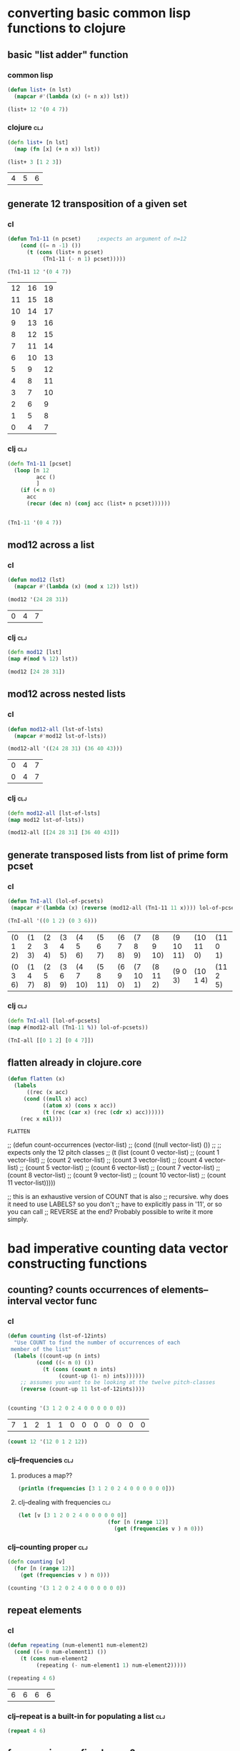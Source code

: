 * converting basic common lisp functions to clojure
** basic "list adder" function
*** common lisp
#+BEGIN_SRC lisp :session cl-to-cloj
(defun list+ (n lst)
  (mapcar #'(lambda (x) (+ n x)) lst))

(list+ 12 '(0 4 7))
#+END_SRC

#+RESULTS:
| 12 | 16 | 19 |

*** clojure								:clj:
#+BEGIN_SRC clojure :session cl-to-cloj
(defn list+ [n lst]
  (map (fn [x] (+ n x)) lst))
#+END_SRC

#+RESULTS:
: #'post_tonal_overtone.core/list+

#+BEGIN_SRC clojure :session cl-to-cloj :exports both
(list+ 3 [1 2 3])
#+END_SRC

#+RESULTS:
| 4 | 5 | 6 |
** generate 12 transposition of a given set
*** cl
 #+BEGIN_SRC lisp :session cl-to-cloj
(defun Tn1-11 (n pcset)     ;expects an argument of n=12
    (cond ((= n -1) ())
	  (t (cons (list+ n pcset)
		   (Tn1-11 (- n 1) pcset)))))

(Tn1-11 12 '(0 4 7))
 #+END_SRC

 #+RESULTS:
 | 12 | 16 | 19 |
 | 11 | 15 | 18 |
 | 10 | 14 | 17 |
 |  9 | 13 | 16 |
 |  8 | 12 | 15 |
 |  7 | 11 | 14 |
 |  6 | 10 | 13 |
 |  5 |  9 | 12 |
 |  4 |  8 | 11 |
 |  3 |  7 | 10 |
 |  2 |  6 |  9 |
 |  1 |  5 |  8 |
 |  0 |  4 |  7 |
*** clj									:clj:
#+BEGIN_SRC clojure :session cl-to-cloj
(defn Tn1-11 [pcset]
  (loop [n 12
         acc ()
         ]
    (if (< n 0)
      acc
      (recur (dec n) (conj acc (list+ n pcset))))))


#+END_SRC

#+RESULTS:
: #'post_tonal_overtone.core/Tn1-11

#+BEGIN_SRC clojure :session cl-to-cloj
(Tn1-11 '(0 4 7))
#+END_SRC

#+RESULTS:
|  0 |  4 |  7 |
|  1 |  5 |  8 |
|  2 |  6 |  9 |
|  3 |  7 | 10 |
|  4 |  8 | 11 |
|  5 |  9 | 12 |
|  6 | 10 | 13 |
|  7 | 11 | 14 |
|  8 | 12 | 15 |
|  9 | 13 | 16 |
| 10 | 14 | 17 |
| 11 | 15 | 18 |
| 12 | 16 | 19 |

** mod12 across a list
*** cl
 #+BEGIN_SRC lisp :session cl-to-cloj
(defun mod12 (lst)
  (mapcar #'(lambda (x) (mod x 12)) lst))

(mod12 '(24 28 31))
 #+END_SRC

 #+RESULTS:
 | 0 | 4 | 7 |

*** clj									:clj:
#+BEGIN_SRC clojure :session cl-to-cloj
(defn mod12 [lst]
(map #(mod % 12) lst))

(mod12 [24 28 31])
#+END_SRC

#+RESULTS:
: #'post_tonal_overtone.core/mod12(0 4 7)

** mod12 across nested lists

*** cl
 #+BEGIN_SRC lisp :session cl-to-cloj
(defun mod12-all (lst-of-lsts)
  (mapcar #'mod12 lst-of-lsts))

(mod12-all '((24 28 31) (36 40 43)))
 #+END_SRC

 #+RESULTS:
 | 0 | 4 | 7 |
 | 0 | 4 | 7 |

*** clj									:clj:
#+BEGIN_SRC clojure :session cl-to-cloj
(defn mod12-all [lst-of-lsts]
(map mod12 lst-of-lsts))

(mod12-all [[24 28 31] [36 40 43]])
#+END_SRC

#+RESULTS:
: #'post_tonal_overtone.core/mod12-all((0 4 7) (0 4 7))

** generate transposed lists from list of prime form pcset

*** cl
 #+BEGIN_SRC lisp :session cl-to-cloj
(defun TnI-all (lol-of-pcsets)
 (mapcar #'(lambda (x) (reverse (mod12-all (Tn1-11 11 x)))) lol-of-pcsets))

(TnI-all '((0 1 2) (0 3 6)))
 #+END_SRC

 #+RESULTS:
 | (0 1 2) | (1 2 3) | (2 3 4) | (3 4 5) | (4 5 6)  | (5 6 7)  | (6 7 8) | (7 8 9)  | (8 9 10) | (9 10 11) | (10 11 0) | (11 0 1) |
 | (0 3 6) | (1 4 7) | (2 5 8) | (3 6 9) | (4 7 10) | (5 8 11) | (6 9 0) | (7 10 1) | (8 11 2) | (9 0 3)   | (10 1 4)  | (11 2 5) |

*** clj									:clj:
#+BEGIN_SRC clojure :session cl-to-cloj
(defn TnI-all [lol-of-pcsets]
(map #(mod12-all (Tn1-11 %)) lol-of-pcsets))

(TnI-all [[0 1 2] [0 4 7]])
#+END_SRC

#+RESULTS:
: #'post_tonal_overtone.core/TnI-all(((0 1 2) (1 2 3) (2 3 4) (3 4 5) (4 5 6) (5 6 7) (6 7 8) (7 8 9) (8 9 10) (9 10 11) (10 11 0) (11 0 1) (0 1 2)) ((0 4 7) (1 5 8) (2 6 9) (3 7 10) (4 8 11) (5 9 0) (6 10 1) (7 11 2) (8 0 3) (9 1 4) (10 2 5) (11 3 6) (0 4 7)))

** flatten already in clojure.core
 #+BEGIN_SRC lisp :session cl-to-cloj
(defun flatten (x)
  (labels 
      ((rec (x acc) 
	 (cond ((null x) acc) 
	       ((atom x) (cons x acc)) 
	       (t (rec (car x) (rec (cdr x) acc))))))
    (rec x nil)))
 #+END_SRC

 #+RESULTS:
 : FLATTEN


 ;; (defun count-occurrences (vector-list)
 ;;   (cond ((null vector-list) ())
 ;; ;; expects only the 12 pitch classes
 ;; 	(t (list (count 0 vector-list)
 ;; 		 (count 1 vector-list)
 ;; 		 (count 2 vector-list)
 ;; 		 (count 3 vector-list)
 ;; 		 (count 4 vector-list)
 ;; 		 (count 5 vector-list)
 ;; 		 (count 6 vector-list)
 ;; 		 (count 7 vector-list)
 ;; 		 (count 8 vector-list)
 ;; 		 (count 9 vector-list)
 ;; 		 (count 10 vector-list)
 ;; 		 (count 11 vector-list)))))

 ;; this is an exhaustive version of COUNT that is also
 ;; recursive. why does it need to use LABELS? so you don't
 ;; have to explicitly pass in '11', or so you can call 
 ;; REVERSE at the end? Probably possible to write it more simply.

* bad imperative counting data vector constructing functions
** counting? counts occurrences of elements--interval vector func
*** cl
 #+BEGIN_SRC lisp :session cl-to-cloj
(defun counting (lst-of-12ints)
  "Use COUNT to find the number of occurrences of each
 member of the list"
  (labels ((count-up (n ints)
	     (cond ((< n 0) ())
		   (t (cons (count n ints)
			    (count-up (1- n) ints))))))
    ;; assumes you want to be looking at the twelve pitch-classes
    (reverse (count-up 11 lst-of-12ints))))


(counting '(3 1 2 0 2 4 0 0 0 0 0 0))
 #+END_SRC

 #+RESULTS:
 | 7 | 1 | 2 | 1 | 1 | 0 | 0 | 0 | 0 | 0 | 0 | 0 |


#+BEGIN_SRC lisp :session cl-to-cloj
(count 12 '(12 0 1 2 12))
#+END_SRC

#+RESULTS:
: 2

*** clj--frequencies							:clj:
**** produces a map??
#+BEGIN_SRC clojure :session cl-to-cloj :results output
(println (frequencies [3 1 2 0 2 4 0 0 0 0 0 0]))
#+END_SRC

#+RESULTS:
: {3 1, 1 1, 2 2, 0 7, 4 1}

**** clj--dealing with frequencies					:clj:
#+BEGIN_SRC clojure :session cl-to-cloj
(let [v [3 1 2 0 2 4 0 0 0 0 0 0]]
                            (for [n (range 12)]
                              (get (frequencies v ) n 0)))
#+END_SRC

#+RESULTS:
| 7 | 1 | 2 | 1 | 1 | 0 | 0 | 0 | 0 | 0 | 0 | 0 |

*** clj--counting proper						:clj:
#+BEGIN_SRC clojure :session cl-to-cloj
(defn counting [v]
  (for [n (range 12)]
    (get (frequencies v ) n 0)))
#+END_SRC  

#+RESULTS:
: #'post_tonal_overtone.core/counting

#+BEGIN_SRC clojure :session cl-to-cloj
(counting '(3 1 2 0 2 4 0 0 0 0 0 0))
#+END_SRC

#+RESULTS:
| 7 | 1 | 2 | 1 | 1 | 0 | 0 | 0 | 0 | 0 | 0 | 0 |

** repeat elements
*** cl
 #+BEGIN_SRC lisp :session cl-to-cloj
(defun repeating (num-element1 num-element2)
  (cond ((= 0 num-element1) ())
	(t (cons num-element2
		 (repeating (- num-element1 1) num-element2)))))

(repeating 4 6)
 #+END_SRC

 #+RESULTS:
 | 6 | 6 | 6 | 6 |

*** clj--repeat is a built-in for populating a list			:clj:
#+BEGIN_SRC clojure :session cl-to-cloj
(repeat 4 6)
#+END_SRC

#+RESULTS:
| 6 | 6 | 6 | 6 |

** frequencies vs. fixed array?
*** cl
 #+BEGIN_SRC lisp :session cl-to-cloj
(defun 12-profile (vector)
  (list (repeating (nth 0 vector) 0)
	(repeating (nth 1 vector) 1)
	(repeating (nth 2 vector) 2)
	(repeating (nth 3 vector) 3)
	(repeating (nth 4 vector) 4)
	(repeating (nth 5 vector) 5)
	(repeating (nth 6 vector) 6)
	(repeating (nth 7 vector) 7)
	(repeating (nth 8 vector) 8)
	(repeating (nth 9 vector) 9)
	(repeating (nth 10 vector) 10)
	(repeating (nth 11 vector) 11)))

(12-profile (counting '(3 1 2 0 2 4 0 0 0 0 0 0)))
 #+END_SRC

 #+RESULTS:
 | (0 0 0 0 0 0 0) | (1) | (2 2) | (3) | (4) | NIL | NIL | NIL | NIL | NIL | NIL | NIL |

*** clj--trying to get around writing 12-profile 			:clj:
**** contains? is best on maps, not lists or vectors
http://clojuredocs.org/clojure.core/contains_q

** [#A] "clean profile" flattens and removes nill
*** hide confusion
**** cl code definition
 takes a straus profile as vector as "single-vector," hence
 "clean-profile", which gets rid of 'nulls' and flattens it down into a
 single multiset
 #+BEGIN_SRC lisp :session cl-to-cloj
(defun clean-profile (single-vector)
  (flatten (remove-if #'null (12-profile single-vector))))
 #+END_SRC
**** examples of use
***** as is
 #+BEGIN_SRC lisp :session cl-to-cloj
(clean-profile '(0 1 1 2 3 3 3 5 7 0 10 11))
 #+END_SRC

 #+RESULTS:
 | 1 | 2 | 3 | 3 | 4 | 4 | 4 | 5 | 5 | 5 | 6 | 6 | 6 | 7 | 7 | 7 | 7 | 7 | 8 | 8 | 8 | 8 | 8 | 8 | 8 | 10 | 10 | 10 | 10 | 10 | 10 | 10 | 10 | 10 | 10 | 11 | 11 | 11 | 11 | 11 | 11 | 11 | 11 | 11 | 11 | 11 |

***** mapcar-ed in the multiset function

 #+BEGIN_SRC lisp :session cl-to-cloj
(mapcar #'clean-profile
	(append  (mapcar #'createA-lewin-vector (make-pairs-from-list 
						 (set-up-Tn-equivalent-Ys-with-X '(0 1) 
										 '(0 2))))
		 (mapcar #'reverse (mapcar #'createA-lewin-vector (make-pairs-from-list 
								   (set-up-Tn-equivalent-Ys-with-X '(0 1) 
												   '(0 2)))))))
 #+END_SRC

 #+RESULTS:
 | 0 | 1 |  2 | 11 |
 | 0 | 1 |  2 |  3 |
 | 1 | 2 |  3 |  4 |
 | 2 | 3 |  4 |  5 |
 | 3 | 4 |  5 |  6 |
 | 4 | 5 |  6 |  7 |
 | 5 | 6 |  7 |  8 |
 | 6 | 7 |  8 |  9 |
 | 7 | 8 |  9 | 10 |
 | 8 | 9 | 10 | 11 |
 | 0 | 9 | 10 | 11 |
 | 0 | 1 | 10 | 11 |
 | 0 | 9 | 10 | 11 |
 | 8 | 9 | 10 | 11 |
 | 7 | 8 |  9 | 10 |
 | 6 | 7 |  8 |  9 |
 | 5 | 6 |  7 |  8 |
 | 4 | 5 |  6 |  7 |
 | 3 | 4 |  5 |  6 |
 | 2 | 3 |  4 |  5 |
 | 1 | 2 |  3 |  4 |
 | 0 | 1 |  2 |  3 |
 | 0 | 1 |  2 | 11 |
 | 0 | 1 | 10 | 11 |

**** understanding what clean profile is doing
***** produce all intervals between two pcsets--rec-do-compari
 #+BEGIN_SRC lisp :session cl-to-cloj
(flatten (rec-do-pc-compari '(0 1) '(0 1 2)))

 #+END_SRC

 #+RESULTS:
 | 0 | 11 | 1 | 0 | 2 | 1 |

***** count up the appearances of the 12 pitch classes in that multiset--lewin
****** lisp
 #+BEGIN_SRC lisp
(counting (flatten (rec-do-pc-compari '(0 1) '(0 1 2))))
 #+END_SRC

 #+RESULTS:
 | 2 | 2 | 1 | 0 | 0 | 0 | 0 | 0 | 0 | 0 | 0 | 1 |

****** clojure
#+BEGIN_SRC clojure :session cl-to-cloj
(defn pc-compari [n1 n2]
  (cond (<= n1 n2) (cond (= n1 n2) 0
                         :else (inc (pc-compari n1 (dec n2))))
        :else (cond (= (mod n1 12) n2) 0
                    :else (inc (pc-compari (inc n1) n2)))))
#+END_SRC

#+RESULTS:
: #'post_tonal_overtone.core/pc-compari

#+BEGIN_SRC clojure :session cl-to-cloj
(defn rec-do-pc-compari [lst1 lst2]
  (letfn [(rec [l1 l2]
                   (cond (empty? l1) ()
                         :else (cons (pc-compari (first l1) (first l2))
                                     (rec (rest l1) l2))))]
    (cond (empty? lst2) ()
          :else (cons (rec lst1 lst2)
                      (rec-do-pc-compari lst1 (rest lst2))))))
#+END_SRC

#+RESULTS:
: #'post_tonal_overtone.core/rec-do-pc-compari

 #+BEGIN_SRC clojure :session cl-to-cloj
(defn create-lewin-vector [set1 set2]
  (counting (flatten (rec-do-pc-compari set1 set2))))
 #+END_SRC

 #+RESULTS:
 : #'post_tonal_overtone.core/create-lewin-vector

note rec-do-compari had not been defined yet--had to sneak it in here
 #+BEGIN_SRC clojure
(counting (flatten (rec-do-pc-compari '(0 1) '(0 1 2))))
 #+END_SRC

 #+RESULTS:
 | 2 | 2 | 1 | 0 | 0 | 0 | 0 | 0 | 0 | 0 | 0 | 1 |

 #+BEGIN_SRC lisp :session cl-to-cloj

 #+END_SRC  

***** create-lewin-vector simply WRAPS counting--flatten--rec-do-pc-compari
 #+BEGIN_SRC lisp :session cl-to-cloj
(defun create-lewin-vector (set1 set2)
  (counting (flatten (rec-do-pc-compari set1 set2))))
 #+END_SRC

 #+RESULTS:
 : CREATE-LEWIN-VECTOR

 #+BEGIN_SRC lisp
(counting (flatten (rec-do-pc-compari '(0 1) '(0 1 2))))
 #+END_SRC

 #+RESULTS:
 | 2 | 2 | 1 | 0 | 0 | 0 | 0 | 0 | 0 | 0 | 0 | 1 |

***** clean profile this vector == create-straus-profile
 #+BEGIN_SRC lisp
(clean-profile (counting (flatten (rec-do-pc-compari '(0 1) '(0 1 2)))))
 #+END_SRC

 #+RESULTS:
 | 0 | 0 | 1 | 1 | 2 | 11 |



 #+RESULTS:
 : CREATE-STRAUS-PROFILE

***** clean-profile is the same as sorting the rec-do-pc-compari???
 Why did I go through all that trouble? So that I had access to a lewin
 vector if necessary?

 Rec-do requires two sets, whereas clean-profile works on a lewin
 vector. Is there any reason not to take the output of sorting the
 flatten rec-do-compari and passing THAT?

 #+BEGIN_SRC lisp :session cl-to-cloj
(sort (flatten (rec-do-pc-compari '(0 1) '(0 1 2))) #'<)
 #+END_SRC

 #+RESULTS:
 | 0 | 0 | 1 | 1 | 2 | 11 |

 #+BEGIN_SRC lisp :session cl-to-cloj
(clean-profile '(1 1 1 0 0 0 0 0 0 0 0 1))
 #+END_SRC

 #+RESULTS:
 | 0 | 1 | 2 | 11 |

***** [#B] two create-straus-profiles--only called by create-12-straus, which goes uncalled
 #+BEGIN_SRC lisp :session cl-to-cloj
(defun create-straus-profile (set1 set2)
  (clean-profile (create-lewin-vector set1 set2)))

(create-straus-profile '(0 1) '(0 1 2))
 #+END_SRC

 #+RESULTS:
 | 0 | 0 | 1 | 1 | 2 | 11 |

 I.e. create-straus-profile is:


 #+BEGIN_SRC lisp :session cl-to-cloj
(defun create-straus-profile (set1 set2)
  (sort (flatten (rec-do-pc-compari set1 set2)) #'<))

(create-straus-profile '(0 1) '(0 1 2))

 #+END_SRC

 #+RESULTS:
 | 0 | 0 | 1 | 1 | 2 | 11 |

**** [#A] clj?--create straus profile directly--how?			:clj:
 never finished!
 #+BEGIN_SRC clojure :session cl-to-cloj
;;(defn clean-profile [single-vector]
;;(sort (flatten (rec-do-pc-compari ))))
 #+END_SRC

 #+RESULTS:
 : #'post_tonal_overtone.core/clean-profile

*** what clean-profile produces and how it does it
#+BEGIN_SRC lisp :session cl-to-cloj
(flatten (remove-if #'null (12-profile (create-lewin-vector '(0 1) '(0 1 2)))))
#+END_SRC
#+RESULTS:
| 0 | 0 | 1 | 1 | 2 | 11 |

*** how can you do this in clojure?

#+BEGIN_SRC clojure :session cl-to-cloj
;; defined later--don't call here
;; (create-lewin-vector ' (0 1) ' (0 1 2))
#+END_SRC

#+RESULTS:



#+BEGIN_SRC clojure :session cl-to-cloj :results output
(println  (let [v (create-lewin-vector '(0 1) '(0 1 2))]
     (for [n (range 12)]
	  (repeat (nth v n) n))))
#+END_SRC
#+RESULTS:
: ((0 0) (1 1) (2) () () () () () () () () (11))

#+BEGIN_SRC clojure :session cl-to-cloj
(flatten (let [v (create-lewin-vector '(0 1) '(0 1 2))]
     (for [n (range 12)]
	  (repeat (nth v n) n))))
#+END_SRC
#+RESULTS:
| 0 | 0 | 1 | 1 | 2 | 11 |

This appears to be needed earlier, as well.
#+BEGIN_SRC clojure :session cl-to-cloj
(defn rec-do-pc-compari [lst1 lst2]
  (letfn [(rec [l1 l2]
                   (cond (empty? l1) ()
                         :else (cons (pc-compari (first l1) (first l2))
                                     (rec (rest l1) l2))))]
    (cond (empty? lst2) ()
          :else (cons (rec lst1 lst2)
                      (rec-do-pc-compari lst1 (rest lst2))))))
#+END_SRC

#+RESULTS:
: #'post_tonal_overtone.core/rec-do-pc-compari

*** like this:

#+BEGIN_SRC clojure :session cl-to-cloj
(defn clean-profile [single-vector]
  (flatten (for [n (range 12)]
             (repeat (nth single-vector n) n))))
#+END_SRC
#+RESULTS:
: #'post_tonal_overtone.core/clean-profile

#+BEGIN_SRC clojure :session cl-to-cloj
(clean-profile '(0 1 1 2 3 3 3 5 7 0 10 11))
#+END_SRC
#+RESULTS:
| 1 | 2 | 3 | 3 | 4 | 4 | 4 | 5 | 5 | 5 | 6 | 6 | 6 | 7 | 7 | 7 | 7 | 7 | 8 | 8 | 8 | 8 | 8 | 8 | 8 | 10 | 10 | 10 | 10 | 10 | 10 | 10 | 10 | 10 | 10 | 11 | 11 | 11 | 11 | 11 | 11 | 11 | 11 | 11 | 11 | 11 |

* the ever intriguing de-nesting problem
** de-nesting to one level
*** cl
 #+BEGIN_SRC lisp :session cl-to-cloj
(defun de-nestC (x)
  (labels ((rec (x acc)
	     (cond ((null x) acc)
		   ((atom (car x)) (cons x acc)) 
		   (t (rec (car x) (rec (cdr x) acc)))))) 
    (rec x nil)))

(de-nestC '((0 1) ((0 3) (0 4) ((0 4 5) (0 4 6))) (((0 1 2 4) (0 1 3 5)) ((0 1 4 6) (0 2 5 7)))))
 #+END_SRC

 #+RESULTS:
 | 0 | 1 |   |   |
 | 0 | 3 |   |   |
 | 0 | 4 |   |   |
 | 0 | 4 | 5 |   |
 | 0 | 4 | 6 |   |
 | 0 | 1 | 2 | 4 |
 | 0 | 1 | 3 | 5 |
 | 0 | 1 | 4 | 6 |
 | 0 | 2 | 5 | 7 |

*** clj--far more complicated; whence apply concat?			:clj:
**** concat--doesn't make much sense by itself...
#+BEGIN_SRC clojure :results output
(println (concat '((0 1) ((0 3) (0 4) ((0 4 5) (0 4 6))) (((0 1 2 4) (0 1 3 5)) ((0 1 4 6) (0 2 5 7))))))
#+END_SRC

#+RESULTS:
: ((0 1) ((0 3) (0 4) ((0 4 5) (0 4 6))) (((0 1 2 4) (0 1 3 5)) ((0 1 4 6) (0 2 5 7))))

**** process
***** basic example with pure lists--as expected from cl

#+BEGIN_SRC clojure :session cl-to-cloj
(defn de-nestc [x]
  (letfn [(denester [inner-x acc]
            (let [coll inner-x]
              (cond (empty? coll) acc
                    (not (counted? (first coll))) (cons coll acc)
                    :else (denester (first coll) (denester (rest coll) acc)))))]
    (denester x ())))



#+END_SRC

#+RESULTS:
: #'post_tonal_overtone.core/de-nestc

#+BEGIN_SRC clojure
(de-nestc '((0 1) ((0 3) (0 4) ((0 4 5) (0 4 6))) (((0 1 2 4) (0 1 3 5)) ((0 1 4 6) (0 2 5 7)))))
#+END_SRC

#+RESULTS:
| 0 | 1 |   |   |
| 0 | 3 |   |   |
| 0 | 4 |   |   |
| 0 | 4 | 5 |   |
| 0 | 4 | 6 |   |
| 0 | 1 | 2 | 4 |
| 0 | 1 | 3 | 5 |
| 0 | 1 | 4 | 6 |
| 0 | 2 | 5 | 7 |

***** basic example with lists of vectors--still as expected from cl
#+BEGIN_SRC clojure
(de-nestc '(([24 25 28] [24 25 40] [24 25 52] [24 25 64]) ([24 37 28] [24 37 40] [24 37 52] [24 37 64]) ([24 49 28] [24 49 40] [24 49 52] [24 49 64]) ([24 61 28] [24 61 40] [24 61 52] [24 61 64])))
#+END_SRC  

#+RESULTS:
| 24 | 25 | 28 |
| 24 | 25 | 40 |
| 24 | 25 | 52 |
| 24 | 25 | 64 |
| 24 | 37 | 28 |
| 24 | 37 | 40 |
| 24 | 37 | 52 |
| 24 | 37 | 64 |
| 24 | 49 | 28 |
| 24 | 49 | 40 |
| 24 | 49 | 52 |
| 24 | 49 | 64 |
| 24 | 61 | 28 |
| 24 | 61 | 40 |
| 24 | 61 | 52 |
| 24 | 61 | 64 |
***** examining a data structure referred to by a var
Let's make a little trip01
#+BEGIN_SRC clojure
(def trip014 (list '(([24 25 28] [24 25 40] [24 25 52] [24 25 64]) ([24 37 28] [24 37 40] [24 37 52] [24 37 64]) ([24 49 28] [24 49 40] [24 49 52] [24 49 64]) ([24 61 28] [24 61 40] [24 61 52] [24 61 64]))))
#+END_SRC

#+RESULTS:
: #'post_tonal_overtone.core/trip014

#+BEGIN_SRC clojure :results output
(println (first trip014))
#+END_SRC

#+RESULTS:
: (([24 25 28] [24 25 40] [24 25 52] [24 25 64]) ([24 37 28] [24 37 40] [24 37 52] [24 37 64]) ([24 49 28] [24 49 40] [24 49 52] [24 49 64]) ([24 61 28] [24 61 40] [24 61 52] [24 61 64]))
***** huh? de-nest wraps a list around the
#+BEGIN_SRC clojure :results output
(println (de-nestc (first trip014)))
#+END_SRC

#+RESULTS:
: ([24 25 28] [24 25 40] [24 25 52] [24 25 64] [24 37 28] [24 37 40] [24 37 52] [24 37 64] [24 49 28] [24 49 40] [24 49 52] [24 49 64] [24 61 28] [24 61 40] [24 61 52] [24 61 64])
***** ah. concat needs to be applied
#+BEGIN_SRC clojure :results output
(println (apply concat (first trip014)))
#+END_SRC

#+RESULTS:
: ([24 25 28] [24 25 40] [24 25 52] [24 25 64] [24 37 28] [24 37 40] [24 37 52] [24 37 64] [24 49 28] [24 49 40] [24 49 52] [24 49 64] [24 61 28] [24 61 40] [24 61 52] [24 61 64])

#+RESULTS:

#+BEGIN_SRC clojure
(de-nestc '(([24 25 28] [24 25 40] [24 25 52] [24 25 64]) ([24 37 28] [24 37 40] [24 37 52] [24 37 64]) ([24 49 28] [24 49 40] [24 49 52] [24 49 64]) ([24 61 28] [24 61 40] [24 61 52] [24 61 64])))
#+END_SRC

#+RESULTS:
| 24 | 25 | 28 |
| 24 | 25 | 40 |
| 24 | 25 | 52 |
| 24 | 25 | 64 |
| 24 | 37 | 28 |
| 24 | 37 | 40 |
| 24 | 37 | 52 |
| 24 | 37 | 64 |
| 24 | 49 | 28 |
| 24 | 49 | 40 |
| 24 | 49 | 52 |
| 24 | 49 | 64 |
| 24 | 61 | 28 |
| 24 | 61 | 40 |
| 24 | 61 | 52 |
| 24 | 61 | 64 |

*** clj--de-nestc code							:clj:
#+BEGIN_SRC clojure :session cl-to-cloj
(defn de-nestc [x]
  (letfn [(denester [inner-x acc]
            (let [coll inner-x]
              (cond (empty? coll) acc
                    (not (counted? (first coll))) (cons coll acc)
                    :else (denester (first coll) (denester (rest coll) acc)))))]
    (denester x ())))



#+END_SRC

#+RESULTS:
: #'post_tonal_overtone.core/de-nestc

#+BEGIN_SRC clojure :results output
(println (apply concat (first trip014)))
#+END_SRC

#+RESULTS:
: ([24 25 28] [24 25 40] [24 25 52] [24 25 64] [24 37 28] [24 37 40] [24 37 52] [24 37 64] [24 49 28] [24 49 40] [24 49 52] [24 49 64] [24 61 28] [24 61 40] [24 61 52] [24 61 64])

* converting complex common lisp functions to clojure
** set-up pairs of pc-sets
*** cl
 #+BEGIN_SRC lisp :session cl-to-cloj
(defun set-up (pcset1 lst-of-pcsets)
  (cond ((null lst-of-pcsets) ())
	(t (cons pcset1 
		 (cons (car lst-of-pcsets) 
		       (set-up pcset1 (cdr lst-of-pcsets)))))))

(set-up '(0 1 2) '((0 1 2) (0 4) (0 1 2 4 6)))
 #+END_SRC

 #+RESULTS:
 | 0 | 1 | 2 |   |   |
 | 0 | 1 | 2 |   |   |
 | 0 | 1 | 2 |   |   |
 | 0 | 4 |   |   |   |
 | 0 | 1 | 2 |   |   |
 | 0 | 1 | 2 | 4 | 6 |
*** clj									:clj:
backwards version because of cons-ing
#+BEGIN_SRC clojure
(defn set-up [pcset1 lst-of-pcsets]
  (loop [pc1 pcset1
         pcs lst-of-pcsets
         acc ()]
    (if (empty? pcs)
      acc
      (recur pc1 (rest pcs) (cons pc1 (cons (first pcs) acc))))))

(set-up '(0 1 2) '((0 1 2) (0 4) (0 1 2 4 6)))
#+END_SRC

#+RESULTS:
: #'post_tonal_overtone.core/set-up((0 1 2) (0 1 2 4 6) (0 1 2) (0 4) (0 1 2) (0 1 2))


#+BEGIN_SRC clojure
(defn set-up [pcset1 lst-of-pcsets]
  (loop [pc1 pcset1
         pcs lst-of-pcsets
         acc ()]
    (if (empty? pcs)
    (reverse acc)
      (recur pc1 (rest pcs) (conj (conj acc (first pcs)) pc1)))))

(set-up '(0 1 2) '((0 1 2) (0 4) (0 1 2 4 6)))
#+END_SRC

#+RESULTS:
: #'post_tonal_overtone.core/set-up((0 1 2) (0 1 2) (0 4) (0 1 2) (0 1 2 4 6) (0 1 2))

** make pairs = partition

*** cl
 #+BEGIN_SRC lisp :session cl-to-cloj
(defun make-pairs-from-list (lst)
  "turn a list of anythings into pairs of those things, simply
conjoining every two elements"
  (cond ((null lst) ())
	(t (cons (list (first lst) (second lst))
		 (make-pairs-from-list (nthcdr 2 lst))))))

(make-pairs-from-list '(0 1 2 3 4 5 6 7 8 9))
 #+END_SRC

 #+RESULTS:
 | 0 | 1 |
 | 2 | 3 |
 | 4 | 5 |
 | 6 | 7 |
 | 8 | 9 |

*** clj									:clj:

#+BEGIN_SRC clojure
(partition 2 '(0 1 2 3 4 5 6 7 8 9))
#+END_SRC

#+RESULTS:
| 0 | 1 |
| 2 | 3 |
| 4 | 5 |
| 6 | 7 |
| 8 | 9 |
#+BEGIN_SRC clojure :session cl-to-cloj
(defn make-pairs-from-list [lst]
(partition 2 lst))

(make-pairs-from-list '(0 1 2 3 4 5 6 7 8 9))
#+END_SRC

#+RESULTS:
: #'post_tonal_overtone.core/make-pairs-from-list((0 1) (2 3) (4 5) (6 7) (8 9))

** join up the first element from a given set with the rest of sets--jack-b
needs a better name!

*** cl
 #+BEGIN_SRC lisp :session cl-to-cloj
(defun jack-b (listA listA-prime)
  (cond ((null listA-prime) ())
	(t (cons 
	    (list (car listA)
		  (car listA-prime))
	    (jack-b listA (cdr listA-prime))))))

(jack-b '(0 1) '((0 1) (0 3) (0 1 4) (0 1 5) (0 1) (0 3)))
 #+END_SRC

 #+RESULTS:
 | 0 | (0 1)   |
 | 0 | (0 3)   |
 | 0 | (0 1 4) |
 | 0 | (0 1 5) |
 | 0 | (0 1)   |
 | 0 | (0 3)   |

*** clj									:clj:

watch what happens when you switch up cons and conj here! Comedy ensues.

#+BEGIN_SRC clojure
(defn jack-b [lst1 lst2]
(loop [l1 lst1
       l2 lst2
       acc ()]
  (if (empty? l2) 
      acc
      (recur l1 (rest l2) (cons (list (first l1) (first l2)) acc)))))
#+END_SRC

#+RESULTS:
: #'post_tonal_overtone.core/jack-b

f#+BEGIN_SRC clojure

(jack-b '(0 1) '((0 1) (0 3) (0 1 4) (0 1 5) (0 1) (0 3)))
#+END_SRC

#+RESULTS:
| 0 | (0 3)   |
| 0 | (0 1)   |
| 0 | (0 1 5) |
| 0 | (0 1 4) |
| 0 | (0 3)   |
| 0 | (0 1)   |

** last1--a Graham utility

*** cl
 #+BEGIN_SRC lisp :session cl-to-cloj
(defun last1 (lst) (car (last lst)))

(last1 '((0 1)))
 #+END_SRC

 #+RESULTS:
 | 0 | 1 |

*** clj									:clj:
#+BEGIN_SRC clojure
(last '((0 1)))
#+END_SRC

#+RESULTS:
| 0 | 1 |

** the ever important jack-rec--only called with make-pairs-from-lists?
*** cl
this guy does a particular kind of combinatoric setup that is
important for generating unique combinations of two chords.
That is, it will produce '((0 1) (0 2)) but not '((0 2) (0 1))

Gotta really reconsider what this is doing. Where is it in fact being
called? It looks like it might do a lot of work that might not be
necessary?? 

Or at least, the way it is being called in the final imset-code, as
quoted below, seems to be used to produce particular pairs that might
be produceable another way, esp. with clojure sequence functions.



 #+BEGIN_SRC lisp :session cl-to-cloj
(defun jack-rec (listA listA-prime)
      (cond ((null listA) ())
            (t (labels ((rec (an-x a-y)
                          (cond ((null listA) ())
                                (t (jack-b an-x a-y)))))
                 (list (rec listA listA-prime) (jack-rec (cdr listA) (cdr listA-prime)))))))


 #+END_SRC

#+BEGIN_SRC lisp :session cl-to-cloj
(jack-rec '(0 1) '((0 1) (0 3) (0 1 4) (0 1 5) (0 1) (0 3)))
#+END_SRC

#+RESULTS:
| (0 (0 1))                                               | (0 (0 3)) | (0 (0 1 4)) | (0 (0 1 5)) | (0 (0 1)) | (0 (0 3)) |
| ((1 (0 3)) (1 (0 1 4)) (1 (0 1 5)) (1 (0 1)) (1 (0 3))) | NIL       |             |             |           |           |


This use of jack-rec would be almost perfectly duplicated by some
combinatorial function that did combinations WITH replacement.
#+BEGIN_SRC lisp :session cl-to-cloj
(make-pairs-from-list (de-nestc (jack-rec '((0 1) (0 2) (0 3)) '((0 1) (0 2) (0 3)))))
#+END_SRC

#+RESULTS:
| (0 1) | (0 1) |
| (0 1) | (0 2) |
| (0 1) | (0 3) |
| (0 2) | (0 2) |
| (0 2) | (0 3) |
| (0 3) | (0 3) |
| (NIL) | NIL   |

*** clj--jack-rec not necessary?					:clj:
If all jack-rec is required to do is participate in constructing pairs
of pairs, then...one must ask the question: is it possible to
construct those some other way?

#+BEGIN_SRC clojure
(defn jack-rec [lst1 lst2]
(letfn [(jackrec [inner-lst1 inner-lst2]
(cond (empty? l1) acc)))))

#+END_SRC

#+RESULTS:

#+BEGIN_SRC clojure
(jack-rec '(0 1) '((0 1) (0 3) (0 1 4) (0 1 5) (0 1) (0 3)))
#+END_SRC

#+RESULTS:
*** clj--long process for producing combinations			:clj:
#+BEGIN_SRC clojure
(defn help-make-pairs [[head & tail]]
(letfn [(rec [inner-tail]
          (cond (empty? inner-tail) ()
                :else (cons (list head (first inner-tail))
                            (rec (rest inner-tail)))))]
  (rec (concat (list head) tail))))


#+END_SRC

#+RESULTS:
: #'post_tonal_overtone.core/help-make-pairs

#+BEGIN_SRC clojure
(help-make-pairs '(0 1 2 3 4))
#+END_SRC				   

#+RESULTS:
| 0 | 0 |
| 0 | 1 |
| 0 | 2 |
| 0 | 3 |
| 0 | 4 |

#+BEGIN_SRC clojure
(defn make-comb-pairs-from-flat-list [coll]
  (cond (empty? coll) ()
        :else (concat (help-make-pairs coll)
                      (make-comb-pairs-from-flat-list (rest coll)))))
#+END_SRC

#+RESULTS:
: #'post_tonal_overtone.core/make-comb-pairs-from-flat-list

#+BEGIN_SRC clojure :results output
(println (make-comb-pairs-from-flat-list [0 1 2 3 4 5]))
#+END_SRC

#+RESULTS:
: ((0 0) (0 1) (0 2) (0 3) (0 4) (0 5) (1 1) (1 2) (1 3) (1 4) (1 5) (2 2) (2 3) (2 4) (2 5) (3 3) (3 4) (3 5) (4 4) (4 5) (5 5))

** set-up-Tn-equivalent-Ys-with-X
*** cl
This bad-boy will eventually be dealing with massive state. Let's see
an example?

 #+BEGIN_SRC lisp :session cl-to-cloj
(defun set-up-Tn-equivalent-Ys-with-X (pcset1 pcset2)
  (set-up pcset1 (car (tni-all (list pcset2)))))
 #+END_SRC

 #+RESULTS:
 : SET-UP-TN-EQUIVALENT-YS-WITH-X

Produces pairs of set1 and transposed versions of set2
#+BEGIN_SRC lisp :session cl-to-cloj
(set-up-tn-equivalent-ys-with-x '(0 1) '(0 1 3))
#+END_SRC

#+RESULTS:
|  0 |  1 |    |
|  0 |  1 |  3 |
|  0 |  1 |    |
|  1 |  2 |  4 |
|  0 |  1 |    |
|  2 |  3 |  5 |
|  0 |  1 |    |
|  3 |  4 |  6 |
|  0 |  1 |    |
|  4 |  5 |  7 |
|  0 |  1 |    |
|  5 |  6 |  8 |
|  0 |  1 |    |
|  6 |  7 |  9 |
|  0 |  1 |    |
|  7 |  8 | 10 |
|  0 |  1 |    |
|  8 |  9 | 11 |
|  0 |  1 |    |
|  9 | 10 |  0 |
|  0 |  1 |    |
| 10 | 11 |  1 |
|  0 |  1 |    |
| 11 |  0 |  2 |

*** clj									:clj:
**** clj prepare-set-up
er, this is terrible confusion! only one punctuation!!
#+BEGIN_SRC clojure :session cl-to-cloj
(defn set-up-Tn-equivalent-Ys-with-X [pcset1 pcset2]
(map reverse (partition 2 (prepare-set-up-tn-equivalent-Ys-with-x pcset1 pcset2))))
#+END_SRC

#+RESULTS:
: #'post_tonal_overtone.core/set-up-Tn-equivalent-Ys-with-X

let's comment this out and see what happens elsewhere...

#+BEGIN_SRC clojure :session cl-to-cloj
;; (defn prepare-set-up-tn-equivalent-Ys-with-x [pcset1 pcset2]
;;  (set-up pcset1 (first (TnI-all (list pcset2)))))
#+END_SRC

#+RESULTS:

**** clj-- produces wrong order!!!
(set-up-Tn-equivalent-Ys-with-X set1 set2)
#+BEGIN_SRC clojure :session cl-to-cloj
(defn set-up-Tn-equivalent-Ys-with-X [pcset1 pcset2]
(map reverse (partition 2 (prepare-set-up-tn-equivalent-Ys-with-x pcset1 pcset2))))
#+END_SRC

#+RESULTS:
: #'post_tonal_overtone.core/set-up-Tn-equivalent-Ys-with-X

**** requirees two steps

errrr, case-sensitivity!!
#+BEGIN_SRC clojure :session cl-to-cloj
;; (map reverse (partition 2 (set-up-tn-equivalent-ys-with-x '(0 1) '(0 1 3))))
#+END_SRC

#+RESULTS:

Yikes! Reversing this corrects the order but transposes the wrong chord.
#+BEGIN_SRC clojure :session cl-to-cloj :results output
(println (set-up-Tn-equivalent-Ys-with-X  '(0 1 3) '(0 1)))
#+END_SRC

#+RESULTS:
: (((0 1 3) (0 1)) ((0 1 3) (1 2)) ((0 1 3) (2 3)) ((0 1 3) (3 4)) ((0 1 3) (4 5)) ((0 1 3) (5 6)) ((0 1 3) (6 7)) ((0 1 3) (7 8)) ((0 1 3) (8 9)) ((0 1 3) (9 10)) ((0 1 3) (10 11)) ((0 1 3) (11 0)) ((0 1 3) (0 1)))

** pc-compari performs some pitch-class mod12 interval arithmetic
*** cl
 #+BEGIN_SRC lisp :session cl-to-cloj
(defun pc-compari (n1 n2)
  (cond ((<= n1 n2) (cond ((= n1 n2) 0)
			  (t (1+ (pc-compari n1 (1- n2))))))
	(t (cond ((= (mod n1 12) n2) 0)
		 (t (1+ (pc-compari (1+ n1) n2)))))))
 #+END_SRC

 #+RESULTS:
 : PC-COMPARI

#+BEGIN_SRC lisp :session cl-to-cloj
(pc-compari 0 11)
#+END_SRC 

#+RESULTS:
: 11

#+BEGIN_SRC lisp :session cl-to-cloj
(pc-compari 12 0)
#+END_SRC

#+RESULTS:
: 0
#+BEGIN_SRC lisp :session cl-to-cloj
(pc-compari 11 0)
#+END_SRC

#+RESULTS:
: 1

*** clj									:clj:
#+BEGIN_SRC clojure :session cl-to-cloj
(defn pc-compari [n1 n2]
  (cond (<= n1 n2) (cond (= n1 n2) 0
                         :else (inc (pc-compari n1 (dec n2))))
        :else (cond (= (mod n1 12) n2) 0
                    :else (inc (pc-compari (inc n1) n2)))))
#+END_SRC

#+RESULTS:
: #'post_tonal_overtone.core/pc-compari


#+BEGIN_SRC clojure :session cl-to-cloj
(pc-compari 0 12)
#+END_SRC

#+RESULTS:
: 12

#+BEGIN_SRC clojure :session cl-to-cloj
(pc-compari 11 0)
#+END_SRC

#+RESULTS:
: 1

** recursively do the pc-comparing

*** cl
 #+BEGIN_SRC lisp :session cl-to-cloj
(defun rec-do-pc-compari (lst1 lst2)
  (labels ((rec (x1 y1)
	     (cond ((null x1) ())
		   (t (cons (pc-compari (car x1) (car y1))
			    (rec (cdr x1) y1))))))
    (cond ((null lst2) ())
	  (t (cons (rec lst1 lst2)
		   (rec-do-pc-compari lst1 (cdr lst2)))))))
 #+END_SRC

 #+RESULTS:
 : REC-DO-PC-COMPARI

#+BEGIN_SRC lisp :session cl-to-cloj
(rec-do-pc-compari '(0 1 2) '(0 1 3))
#+END_SRC

#+RESULTS:
| 0 | 11 | 10 |
| 1 |  0 | 11 |
| 3 |  2 |  1 |

*** clj									:clj:
#+BEGIN_SRC clojure :session cl-to-cloj
(defn rec-do-pc-compari [lst1 lst2]
  (letfn [(rec [l1 l2]
                   (cond (empty? l1) ()
                         :else (cons (pc-compari (first l1) (first l2))
                                     (rec (rest l1) l2))))]
    (cond (empty? lst2) ()
          :else (cons (rec lst1 lst2)
                      (rec-do-pc-compari lst1 (rest lst2))))))
#+END_SRC

#+RESULTS:
: #'post_tonal_overtone.core/rec-do-pc-compari
#+BEGIN_SRC clojure :session cl-to-cloj
(rec-do-pc-compari '(0 1 2) '(0 1 3))
#+END_SRC

#+RESULTS:
| 0 | 11 | 10 |
| 1 |  0 | 11 |
| 3 |  2 |  1 |

* wrap various functions from above
** createA-lewin-vector--called by IMSET-DECISION-MAKER
*** cl
 #+BEGIN_SRC lisp :session cl-to-cloj
(defun createA-lewin-vector (paired-set)
  (counting (flatten (rec-do-pc-compari (car paired-set) (cadr paired-set)))))
 #+END_SRC

 #+RESULTS:
 : CREATEA-LEWIN-VECTOR
#+BEGIN_SRC lisp :session cl-to-cloj
(createA-lewin-vector '((0 1) (0 2)))
#+END_SRC

#+RESULTS:
| 1 | 1 | 1 | 0 | 0 | 0 | 0 | 0 | 0 | 0 | 0 | 1 |
*** clj createA-lewin-vector just wraps args in a list--destructuring!  :clj:
 #+BEGIN_SRC clojure :session cl-to-cloj
(defn createA-lewin-vector [[set1 set2]]
  (counting (flatten (rec-do-pc-compari set1 set2))))
 #+END_SRC

 #+RESULTS:
 : #'post_tonal_overtone.core/createA-lewin-vector

#+BEGIN_SRC clojure :session cl-to-cloj
(createA-lewin-vector '((0 1) (0 2)))
#+END_SRC

#+RESULTS:
| 1 | 1 | 1 | 0 | 0 | 0 | 0 | 0 | 0 | 0 | 0 | 1 |

** [#B] create-lewin-vector--only called by functions never called--need createA
*** cl
 #+BEGIN_SRC lisp :session cl-to-cloj
(defun create-lewin-vector (set1 set2)
  (counting (flatten (rec-do-pc-compari set1 set2))))
 #+END_SRC

 #+RESULTS:
 : CREATE-LEWIN-VECTOR

#+BEGIN_SRC lisp :session cl-to-cloj
(create-lewin-vector '(0 1) '(0 2))
#+END_SRC

#+RESULTS:
| 1 | 1 | 1 | 0 | 0 | 0 | 0 | 0 | 0 | 0 | 0 | 1 |

*** clj									:clj:


 #+RESULTS:
 : #'post_tonal_overtone.core/create-lewin-vector

#+BEGIN_SRC clojure :session cl-to-cloj
(create-lewin-vector '(0 1) '(0 2))
#+END_SRC

#+RESULTS:
| 1 | 1 | 1 | 0 | 0 | 0 | 0 | 0 | 0 | 0 | 0 | 1 |

** [#B] create-straus-profile--only called by?
*** cl
 #+BEGIN_SRC lisp :session cl-to-cloj
(defun create-straus-profile (set1 set2)
  (clean-profile (create-lewin-vector set1 set2)))
 #+END_SRC

 #+RESULTS:
 : CREATE-STRAUS-PROFILE

*** clj									:clj:



#+BEGIN_SRC clojure :session cl-to-cloj
(defn create-straus-profile [set1 set2]
  (clean-profile (create-lewin-vector set1 set2)))
#+END_SRC

#+RESULTS:
: #'post_tonal_overtone.core/create-straus-profile

#+BEGIN_SRC clojure :session cl-to-cloj
(defn create-straus-profile [set1 set2]
  (sort (flatten (rec-do-pc-compari set1 set2))))
#+END_SRC

#+RESULTS:
: #'post_tonal_overtone.core/create-straus-profile

#+BEGIN_SRC clojure :session cl-to-cloj
(create-straus-profile '(0 1) '(0 2))
#+END_SRC

#+RESULTS:
| 0 | 1 | 2 | 11 |

** [#B] create-12-straus-profiles--goes uncalled?

*** cl
 #+BEGIN_SRC lisp :session cl-to-cloj
(defun create-12-straus-profiles (set1 set2)
  (let ((a (make-pairs-from-list (set-up-Tn-equivalent-Ys-with-X set1 set2))))
    (labels ((rec (lst)
	       (create-straus-profile (first lst) (second lst))))
      (mapcar #'rec a))))
 #+END_SRC

 #+RESULTS:
 : CREATE-12-STRAUS-PROFILES

#+BEGIN_SRC lisp :session cl-to-cloj
(create-12-straus-profiles '(0 1) '(0 2))
#+END_SRC

#+RESULTS:
| 0 | 1 |  2 | 11 |
| 0 | 1 |  2 |  3 |
| 1 | 2 |  3 |  4 |
| 2 | 3 |  4 |  5 |
| 3 | 4 |  5 |  6 |
| 4 | 5 |  6 |  7 |
| 5 | 6 |  7 |  8 |
| 6 | 7 |  8 |  9 |
| 7 | 8 |  9 | 10 |
| 8 | 9 | 10 | 11 |
| 0 | 9 | 10 | 11 |
| 0 | 1 | 10 | 11 |

*** clj--make-pairs-from list redunant					:clj:
#+BEGIN_SRC clojure :session cl-to-cloj
(defn create-12-straus-profiles [set1 set2]
  (let [a (make-pairs-from-list (set-up-Tn-equivalent-Ys-with-X set1 set2))]
    (letfn [(rec [lst]
              (create-straus-profile (first lst) (second lst)))]
      (map rec a))))
#+END_SRC

#+RESULTS:
: #'post_tonal_overtone.core/create-12-straus-profiles

#+BEGIN_SRC clojure :session cl-to-cloj
(defn create-12-straus-profiles [set1 set2]
  (let [a (set-up-Tn-equivalent-Ys-with-X set1 set2)]
    (letfn [(rec [lst]
              (create-straus-profile (first lst) (second lst)))]
      (map rec a))))
#+END_SRC

#+RESULTS:
: #'post_tonal_overtone.core/create-12-straus-profiles

#+BEGIN_SRC clojure :session cl-to-cloj
(create-12-straus-profiles '(0 1) '(0 2))
#+END_SRC

#+RESULTS:
| 0 | 1 |  2 | 11 |
| 0 | 1 |  2 |  3 |
| 1 | 2 |  3 |  4 |
| 2 | 3 |  4 |  5 |
| 3 | 4 |  5 |  6 |
| 4 | 5 |  6 |  7 |
| 5 | 6 |  7 |  8 |
| 6 | 7 |  8 |  9 |
| 7 | 8 |  9 | 10 |
| 8 | 9 | 10 | 11 |
| 0 | 9 | 10 | 11 |
| 0 | 1 | 10 | 11 |
| 0 | 1 |  2 | 11 |

** [#B] create-12-lewin-vectors--goes uncalled?
 #+BEGIN_SRC lisp :session cl-to-cloj
(defun create-12-lewin-vectors (set1 set2)
  (let ((a (make-pairs-from-list (set-up-Tn-equivalent-Ys-with-X set1 set2))))
    (labels ((rec (lst)
	       (create-lewin-vector (first lst) (second lst))))
      (mapcar #'rec a))))
 #+END_SRC

 #+RESULTS:
 : CREATE-12-LEWIN-VECTORS

** [#B] create-24-lewin-vectors--goes uncalled?
 #+BEGIN_SRC lisp :session cl-to-cloj
(defun create-24-lewin-vectors (paired-list)
  (let* ((a (make-pairs-from-list 
	     (set-up-Tn-equivalent-Ys-with-X (car paired-list) 
					     (cadr paired-list))))
	 (b (mapcar #'createA-lewin-vector a))
	 (c (mapcar #'reverse b)))
    (append b c)))
 #+END_SRC

** [#B] create-Astraus-profile--called only by create-12A, which goes uncalled
 #+BEGIN_SRC lisp :session cl-to-cloj
(defun create-Astraus-profile (paired-list)
  (clean-profile (createA-lewin-vector paired-list)))
 #+END_SRC

** [#B] create-12A-straus-profiles
 #+BEGIN_SRC lisp :session cl-to-cloj
(defun create-12A-straus-profiles (paired-list)
  (let ((a (make-pairs-from-list 
	    (set-up-Tn-equivalent-Ys-with-X (car paired-list) 
					    (cadr paired-list)))))
    (mapcar #'create-Astraus-profile a)))
 #+END_SRC

* prime-form utilities
** rotate
*** cl
 #+BEGIN_SRC lisp :session cl-to-cloj
(defun rotate (list count)
  (if (minusp count)
      (rotate list (+ (length list) count))
      (nconc (subseq list count) (subseq list 0 count))))
 #+END_SRC

 #+RESULTS:
 : ROTATE

#+BEGIN_SRC lisp :session cl-to-cloj
(rotate '(0 1 2 11) 1)
#+END_SRC

#+RESULTS:
| 1 | 2 | 11 | 0 |

#+BEGIN_SRC lisp :session cl-to-cloj
(rotate '(0 1 2 11) 2)

#+END_SRC

#+RESULTS:
| 2 | 11 | 0 | 1 |
*** the calling dependency list
1. rotate
2. my-rotate
3. all-rotations
4. wrap-vectors--uncalled
   1. find-prime-form
   2. forte-decision
   3. forte-primeA
   4. multiset-forte-primeA
   5. imset-decision-maker

#+BEGIN_SRC lisp :session cl-to-cloj

#+END_SRC
** my-rotate
*** cl
 #+BEGIN_SRC lisp :session cl-to-cloj
(defun my-rotate (lst)
  (let ((n (length lst)))
    (labels 
	((rec (rec-lst rec-n)
	   (if (zerop rec-n) ()
	       (list (rotate rec-lst rec-n)
		     (rec rec-lst (1- rec-n))))))
      (rec lst n))))
 #+END_SRC

 #+RESULTS:
 : MY-ROTATE

#+BEGIN_SRC lisp :session cl-to-cloj
(my-rotate '(0 1 2 11))
#+END_SRC

#+RESULTS:
|          0 |                             1 | 2 | 11 |
| (11 0 1 2) | ((2 11 0 1) ((1 2 11 0) NIL)) |   |    |

** all-rotations--jump in with overtone
*** cl
 #+BEGIN_SRC lisp :session cl-to-cloj
(defun all-rotations (lst)
  (butlast (de-nestC (my-rotate lst))))
 #+END_SRC

 #+RESULTS:
 : ALL-ROTATIONS

#+BEGIN_SRC lisp :session cl-to-cloj
(all-rotations '(0 1 2 11))

#+END_SRC

#+RESULTS:
|  0 |  1 |  2 | 11 |
| 11 |  0 |  1 |  2 |
|  2 | 11 |  0 |  1 |
|  1 |  2 | 11 |  0 |
*** clj									:clj:
Should I be relying on an external library like this?

Also, the for loop using rotate will return in the reverse order unless
acted upon. Will this matter? I don't think so, but consider building
the above functions in clojure as well.
#+BEGIN_SRC clojure :session cl-to-cloj
(overtone.core/rotate 1 [0 1 3 4])
#+END_SRC

#+RESULTS:
| 1 | 3 | 4 | 0 |

#+BEGIN_SRC clojure :session cl-to-cloj
(defn all-rotations [lst]
(let [len (count lst)]
(for [n (range len)]
(overtone.core/rotate n lst))) )
#+END_SRC

#+RESULTS:
: #'post_tonal_overtone.core/all-rotations

#+BEGIN_SRC clojure :session cl-to-cloj
(all-rotations '(0 1 2 11))
#+END_SRC

#+RESULTS:
|  0 |  1 |  2 | 11 |
|  1 |  2 | 11 |  0 |
|  2 | 11 |  0 |  1 |
| 11 |  0 |  1 |  2 |

** mod12math--redundant? called only by primer
*** cl

 #+BEGIN_SRC lisp :session cl-to-cloj
(defun mod12math (less more)
  (cond ((<= less more) (- more less))
	(t (- (+ 12 more) less))))
 #+END_SRC

 #+RESULTS:
 : MOD12MATH

#+BEGIN_SRC lisp :session cl-to-cloj
(mod12math 0 1)
#+END_SRC

#+RESULTS:
: 1

#+BEGIN_SRC lisp :session cl-to-cloj
(mod12math 11 2)
#+END_SRC

#+RESULTS:
: 3

#+BEGIN_SRC lisp :session cl-to-cloj
(mod12math 12 0)
#+END_SRC

#+RESULTS:
: 0

#+BEGIN_SRC lisp :session cl-to-cloj
(pc-compari 11 2)
#+END_SRC

#+RESULTS:
: 3

#+BEGIN_SRC lisp :session cl-to-cloj
(pc-compari 0 1)
#+END_SRC

#+RESULTS:
: 1

#+BEGIN_SRC lisp :session cl-to-cloj
(pc-compari 12 0)
#+END_SRC

#+RESULTS:
: 0

** primer--needs documentation
*** cl--this transformation is then transformed by prime-vector oddly?
 #+BEGIN_SRC lisp :session cl-to-cloj
(defun primer (ordered-set)
  (cond ((null ordered-set) ())
	(t (cons (mod12math (car ordered-set) (last1 ordered-set))
		 (primer (butlast ordered-set))))))
 #+END_SRC

 #+RESULTS:
 : PRIMER

#+BEGIN_SRC lisp :session cl-to-cloj
(primer '(11 0 1 2))
#+END_SRC

#+RESULTS:
| 3 | 2 | 1 | 0 |
*** clj--primer calls last, which in the cl version I've called last1	:clj:
#+BEGIN_SRC clojure :session cl-to-cloj
(defn primer [ordered-set]
  (cond (empty? ordered-set) ()
        :else (cons (pc-compari (first ordered-set) (last ordered-set))
                    (primer (butlast ordered-set)))))
#+END_SRC

#+RESULTS:
: #'post_tonal_overtone.core/primer
#+BEGIN_SRC clojure :session cl-to-cloj
(primer '(11 0 1 2))
#+END_SRC

#+RESULTS:
| 3 | 2 | 1 | 0 |

** prime-vector--called only by find-prime-form (and wrap vector, which is uncalled)
*** cl--odd transformation
 #+BEGIN_SRC lisp :session cl-to-cloj
(defun prime-vector (ordered-set)
  (let ((basic-vector (primer ordered-set)))
    (cons (car basic-vector) (butlast (reverse (butlast basic-vector))))))
 #+END_SRC

 #+RESULTS:
 : PRIME-VECTOR

#+BEGIN_SRC lisp :session cl-to-cloj
(prime-vector '(11 0 1 2))
#+END_SRC

#+RESULTS:
| 3 | 1 | 2 |
*** clj									:clj:
#+BEGIN_SRC clojure :session cl-to-cloj
(defn prime-vector [ordered-set]
  (let [basic-vector (primer ordered-set)]
    (cons (first basic-vector) (butlast (reverse (butlast basic-vector))))))
#+END_SRC

#+RESULTS:
: #'post_tonal_overtone.core/prime-vector

#+BEGIN_SRC clojure :session cl-to-cloj
(prime-vector '(11 0 1 2))
#+END_SRC

#+RESULTS:
| 3 | 1 | 2 |

** list-to-integer--called by find-prime-form and comparing
*** cl

Why does this add a zero?
 #+BEGIN_SRC lisp :session cl-to-cloj
(defun list-to-integer (lst-of-ints)
  (let ((high-exp (length lst-of-ints)))
    (labels 
	((rec (lst place)
	   (cond ((null lst) 0)
		 (t (+ (* (car lst) (expt 10 place))
		       (rec (cdr lst) (1- place)))))))
      (rec lst-of-ints high-exp))))
 #+END_SRC

 #+RESULTS:
 : LIST-TO-INTEGER

#+BEGIN_SRC lisp :session cl-to-cloj
(list-to-integer ' (11 2 6 7))
#+END_SRC

#+RESULTS:
: 112670
*** clj--can be done with library function?				:clj:
#+BEGIN_SRC clojure :session cl-to-cloj
(Integer/parseInt (str 11 2 6 7))
#+END_SRC

#+RESULTS:
: 11267

#+BEGIN_SRC clojure :session cl-to-cloj
(defn list-to-integer [lst-of-ints] (Integer/parseInt (apply str lst-of-ints)))
#+END_SRC

#+RESULTS:
: #'post_tonal_overtone.core/list-to-integer
#+BEGIN_SRC clojure :session cl-to-cloj
(list-to-integer '(11 2 6 7))
#+END_SRC

#+RESULTS:
: 11267

** find-prime-form-from-list--calls all-rotations, prime-vector, list-to-integer
*** cl
 #+BEGIN_SRC lisp :session cl-to-cloj
(defun find-prime-form-from-list (ordered-pcset)
  (let* ((a (all-rotations ordered-pcset))
	 (b (mapcar #'prime-vector a))
	 (c (mapcar #'list-to-integer b)))
    (nth (position (apply #'min c) c) a)))
 #+END_SRC

 #+RESULTS:
 : FIND-PRIME-FORM-FROM-LIST

#+BEGIN_SRC lisp :session cl-to-cloj
(find-prime-form-from-list '(0 1 5 6 8))
#+END_SRC

#+RESULTS:
| 5 | 6 | 8 | 0 | 1 |
*** clj									:clj:
Needed earlier--as in, below
#+BEGIN_SRC clojure :session cl-to-cloj
(defn positions
  [pred coll]
  (keep-indexed (fn [idx x]
                  (when (pred x)
                    idx))
                coll))
#+END_SRC

#+RESULTS:
: #'post_tonal_overtone.core/positions

#+BEGIN_SRC clojure :session cl-to-cloj
(defn find-prime-form-from-list [ordered-pcset]
  (let [a (all-rotations ordered-pcset)
        b (map prime-vector a)
        c (map list-to-integer b)
        d (apply min c)]
    (nth a (first (positions #(= d %) c)))))
#+END_SRC

#+RESULTS:
: #'post_tonal_overtone.core/find-prime-form-from-list

#+BEGIN_SRC clojure :session cl-to-cloj
(find-prime-form-from-list '(0 1 5 6 8))
#+END_SRC

#+RESULTS:
| 5 | 6 | 8 | 0 | 1 |

** set-to-zero--called by forte decision
*** cl--refactor 'cond' to 'if'
 #+BEGIN_SRC lisp :session cl-to-cloj
(defun set-to-zero (ordered-pcset)
  (let ((n (car ordered-pcset)))
    (mapcar #'(lambda (x) 
		(cond ((>= x n) (- x n))
		      (t (- (+ 12 x) n))))
	    ordered-pcset)))
 #+END_SRC

 #+RESULTS:
 : SET-TO-ZERO
#+BEGIN_SRC lisp :session cl-to-cloj
(set-to-zero '(1 2 3 5))
#+END_SRC

#+RESULTS:
| 0 | 1 | 2 | 4 |
*** clj
#+BEGIN_SRC clojure :session cl-to-cloj
(defn set-to-zero [ordered-pcset]
  (let [n (first ordered-pcset)]
    (map (fn [x] (if (>= x n)
                   (- x n)
                   (- (+ 12 x) n)))
         ordered-pcset)))
#+END_SRC

#+RESULTS:
: #'post_tonal_overtone.core/set-to-zero

#+BEGIN_SRC clojure :session cl-to-cloj
(set-to-zero '(1 2 3 5))
#+END_SRC

#+RESULTS:
| 0 | 1 | 2 | 4 |

** invert-mod12-pcset--called by forte-decision
*** cl--icky
 #+BEGIN_SRC lisp :session cl-to-cloj
(defun invert-mod12-pcset (pcset)
 (sort (mapcan #'mod12 (list (mapcar #'(lambda (x) (- 12 x)) pcset))) #'<))
 #+END_SRC

 #+RESULTS:
 : INVERT-MOD12-PCSET

#+BEGIN_SRC lisp :session cl-to-cloj
(invert-mod12-pcset '(0 3 7 10))
#+END_SRC

#+RESULTS:
| 0 | 2 | 5 | 9 |

*** clj									:clj:
#+BEGIN_SRC clojure :session cl-to-cloj
(defn invert-mod12-pcset [pcset]
  (sort (mapcat mod12 (list (map #(- 12 %) pcset)))))
#+END_SRC

#+RESULTS:
: #'post_tonal_overtone.core/invert-mod12-pcset
#+BEGIN_SRC clojure :session cl-to-cloj
(invert-mod12-pcset '(0 3 7 10))
#+END_SRC

#+RESULTS:
| 0 | 2 | 5 | 9 |

** forte-decision--called by forte primeA
*** cl
 #+BEGIN_SRC lisp :session cl-to-cloj
(defun forte-decision (pcset)
  (let ((a (set-to-zero (find-prime-form-from-list pcset))))
    (list a (set-to-zero (find-prime-form-from-list (invert-mod12-pcset a))))))
 #+END_SRC

 #+RESULTS:
 : FORTE-DECISION
#+BEGIN_SRC lisp :session cl-to-cloj
(mapcar #'forte-decision '((0 1 5 6 8) (0 1 5 7 8) (0 2 3 6 7 9) (0 1 4 5 7 9) (0 1 3 5 8 9) (0 1 4 6 8 9) (0 1 2 5 6 7 9) (0 1 3 4 5 7 8 10)))
#+END_SRC

#+RESULTS:
| (0 1 3 7 8)        | (0 1 5 7 8)        |
| (0 1 5 7 8)        | (0 1 3 7 8)        |
| (0 1 3 6 8 9)      | (0 1 3 6 8 9)      |
| (0 1 3 5 8 9)      | (0 1 4 6 8 9)      |
| (0 1 3 5 8 9)      | (0 1 4 6 8 9)      |
| (0 1 4 6 8 9)      | (0 1 3 5 8 9)      |
| (0 1 2 4 7 8 9)    | (0 1 2 5 7 8 9)    |
| (0 1 2 4 5 7 9 10) | (0 1 2 4 5 7 9 10) |
*** clj									:clj:
#+BEGIN_SRC clojure :session cl-to-cloj
(defn forte-decision [pcset]
  (let [a (set-to-zero (find-prime-form-from-list pcset))]
    (list a (set-to-zero (find-prime-form-from-list (invert-mod12-pcset a))))))
#+END_SRC

#+RESULTS:
: #'post_tonal_overtone.core/forte-decision
#+BEGIN_SRC clojure :session cl-to-cloj
(map #'forte-decision '((0 1 5 6 8) (0 1 5 7 8) (0 2 3 6 7 9) (0 1 4 5 7 9) (0 1 3 5 8 9) (0 1 4 6 8 9) (0 1 2 5 6 7 9) (0 1 3 4 5 7 8 10)))
#+END_SRC

#+RESULTS:
| (0 1 3 7 8)        | (0 1 5 7 8)        |
| (0 1 5 7 8)        | (0 1 3 7 8)        |
| (0 1 3 6 8 9)      | (0 1 3 6 8 9)      |
| (0 1 3 5 8 9)      | (0 1 4 6 8 9)      |
| (0 1 3 5 8 9)      | (0 1 4 6 8 9)      |
| (0 1 4 6 8 9)      | (0 1 3 5 8 9)      |
| (0 1 2 4 7 8 9)    | (0 1 2 5 7 8 9)    |
| (0 1 2 4 5 7 9 10) | (0 1 2 4 5 7 9 10) |

** another-forte--called by forte primeA
*** cl
 #+BEGIN_SRC lisp :session cl-to-cloj
(defun another-forte (setx sety)
  (let ((a setx) (b sety))
    (labels ((rec (set1 set2)
	       (cond ((null set1) setx)
		     ((> (car set1) (car set2)) sety)
		     ((< (car set1) (car set2)) setx)
		     (t (rec (cdr set1) (cdr set2))))))
      (rec a b))))
 #+END_SRC

 #+RESULTS:
 : ANOTHER-FORTE

#+BEGIN_SRC lisp :session cl-to-cloj
(another-forte ' (0 1 3 7 8) ' (0 1 5 7 8))
#+END_SRC

#+RESULTS:
| 0 | 1 | 3 | 7 | 8 |
*** clj									:clj:
#+BEGIN_SRC clojure :session cl-to-cloj
(defn another-forte [setx sety]
  (let [a setx b sety]
    (letfn [(rec [set1 set2]
              (cond (empty? set1) setx
                    (> (first set1) (first set2)) sety
                    (< (first set1) (first set2)) setx
                    :else (rec (rest set1) (rest set2))))]
      (rec a b))))
#+END_SRC

#+RESULTS:
: #'post_tonal_overtone.core/another-forte

#+BEGIN_SRC clojure :session cl-to-cloj
(another-forte ' (0 1 3 7 8) ' (0 1 5 7 8))
#+END_SRC

#+RESULTS:
| 0 | 1 | 3 | 7 | 8 |

** forte-primeA--called by multiset-forte-primeA
*** theory background on what forte-primeA is doing
forte-primeA appears to take any single set of pitch-classes,
transposed and inverted or not, and then returns a pcset, which should
be the prime form according to the forte rules. To see the disputed
sets in the rahn vs. forte

http://www.mta.ca/faculty/arts-letters/music/pc-set_project/pc-set_new/pages/pc-table/packed.html

http://composertools.com/Tools/PCSets/desc_alg.html

| forte name | packed from right | packed to the left |
|       5-20 | (01568)           | (01378)            |
|      6-Z29 | (023679)          | (013689)           |
|       6-31 | (014579)          | (013589)           |
|      7-z18 | (0145679)         | (0234589)          |
|       7-20 | (0125679)         | (0124789)          |
|       8-26 | (0134578T)        | (0124579T)         |

| Pitch Class Set | Forte Prime        | Rahn Prime         |
|            5-20 | (0,1,3,7,8)        | (0,1,5,6,8)        |
|           6-Z29 | (0,1,3,6,8,9)      | (0,2,3,6,7,9)      |
|            6-31 | (0,1,3,5,8,9)      | (0,1,4,5,7,9)      |
|            7-20 | (0,1,2,4,7,8,9)    | (0,1,2,5,6,7,9)    |
|            8-26 | (0,1,2,4,5,7,9,10) | (0,1,3,4,5,7,8,10) |

*** implementations
**** cl
 #+BEGIN_SRC lisp :session cl-to-cloj
(defun forte-primeA (pcset)
  (let ((a (forte-decision pcset)))
    (another-forte (car a) (cadr a))))
 #+END_SRC

 #+RESULTS:
 : FORTE-PRIMEA
#+BEGIN_SRC lisp :session cl-to-cloj
(forte-primeA ' (0 1 5 7 8))
#+END_SRC

#+RESULTS:
| 0 | 1 | 3 | 7 | 8 |
**** clj								:clj:
#+BEGIN_SRC clojure :session cl-to-cloj
(defn forte-primeA [pcset]
  (let [a (forte-decision pcset)]
    (another-forte (first a) (second a))))
#+END_SRC

#+RESULTS:
: #'post_tonal_overtone.core/forte-primeA

#+BEGIN_SRC clojure :session cl-to-cloj
(forte-primeA ' (0 1 5 7 8))
#+END_SRC

#+RESULTS:
| 0 | 1 | 3 | 7 | 8 |

** [#A] cl: multiset-forte-primeA--called once by IMSET-DECISION-MAKER; used as a "database"
*** detailed explanation, part of imset-decision-maker
Becuase of how multiset-forte-primeA is called within the context of
imset-decision-maker, it expects to receive its argument already
processed by clean profile. 

Huh? 

It's argument will be the first (multi)set produced by a long chain of
functions on the given paired list.

Here's that chain made explicit.
*** a--the list of paired X and transposed Y
#+BEGIN_SRC lisp :session cl-to-cloj
(let ((paired-list (list '(0 1) '(0 1 2))))
(make-pairs-from-list (set-up-Tn-equivalent-Ys-with-X (first paired-list) (second paired-list))))
#+END_SRC

#+RESULTS:
| (0 1) | (0 1 2)   |
| (0 1) | (1 2 3)   |
| (0 1) | (2 3 4)   |
| (0 1) | (3 4 5)   |
| (0 1) | (4 5 6)   |
| (0 1) | (5 6 7)   |
| (0 1) | (6 7 8)   |
| (0 1) | (7 8 9)   |
| (0 1) | (8 9 10)  |
| (0 1) | (9 10 11) |
| (0 1) | (10 11 0) |
| (0 1) | (11 0 1)  |
*** d--the appended lists of forward and backward lewin vectors
This one take a long time, hmm?
#+BEGIN_SRC lisp :session cl-to-cloj
(let* ((paired-list (list '(0 1) '(0 1 2)))
       (b (mapcar #'createA-lewin-vector (make-pairs-from-list (set-up-Tn-equivalent-Ys-with-X (first paired-list) (second paired-list)))))
       (c (reverse b))
       (d (append b c)))
  d)
#+END_SRC

#+RESULTS:
| 2 | 2 | 1 | 0 | 0 | 0 | 0 | 0 | 0 | 0 | 0 | 1 |
| 1 | 2 | 2 | 1 | 0 | 0 | 0 | 0 | 0 | 0 | 0 | 0 |
| 0 | 1 | 2 | 2 | 1 | 0 | 0 | 0 | 0 | 0 | 0 | 0 |
| 0 | 0 | 1 | 2 | 2 | 1 | 0 | 0 | 0 | 0 | 0 | 0 |
| 0 | 0 | 0 | 1 | 2 | 2 | 1 | 0 | 0 | 0 | 0 | 0 |
| 0 | 0 | 0 | 0 | 1 | 2 | 2 | 1 | 0 | 0 | 0 | 0 |
| 0 | 0 | 0 | 0 | 0 | 1 | 2 | 2 | 1 | 0 | 0 | 0 |
| 0 | 0 | 0 | 0 | 0 | 0 | 1 | 2 | 2 | 1 | 0 | 0 |
| 0 | 0 | 0 | 0 | 0 | 0 | 0 | 1 | 2 | 2 | 1 | 0 |
| 0 | 0 | 0 | 0 | 0 | 0 | 0 | 0 | 1 | 2 | 2 | 1 |
| 1 | 0 | 0 | 0 | 0 | 0 | 0 | 0 | 0 | 1 | 2 | 2 |
| 2 | 1 | 0 | 0 | 0 | 0 | 0 | 0 | 0 | 0 | 1 | 2 |
| 2 | 1 | 0 | 0 | 0 | 0 | 0 | 0 | 0 | 0 | 1 | 2 |
| 1 | 0 | 0 | 0 | 0 | 0 | 0 | 0 | 0 | 1 | 2 | 2 |
| 0 | 0 | 0 | 0 | 0 | 0 | 0 | 0 | 1 | 2 | 2 | 1 |
| 0 | 0 | 0 | 0 | 0 | 0 | 0 | 1 | 2 | 2 | 1 | 0 |
| 0 | 0 | 0 | 0 | 0 | 0 | 1 | 2 | 2 | 1 | 0 | 0 |
| 0 | 0 | 0 | 0 | 0 | 1 | 2 | 2 | 1 | 0 | 0 | 0 |
| 0 | 0 | 0 | 0 | 1 | 2 | 2 | 1 | 0 | 0 | 0 | 0 |
| 0 | 0 | 0 | 1 | 2 | 2 | 1 | 0 | 0 | 0 | 0 | 0 |
| 0 | 0 | 1 | 2 | 2 | 1 | 0 | 0 | 0 | 0 | 0 | 0 |
| 0 | 1 | 2 | 2 | 1 | 0 | 0 | 0 | 0 | 0 | 0 | 0 |
| 1 | 2 | 2 | 1 | 0 | 0 | 0 | 0 | 0 | 0 | 0 | 0 |
| 2 | 2 | 1 | 0 | 0 | 0 | 0 | 0 | 0 | 0 | 0 | 1 |
*** e--the straus profile over those lewin vectors (result of clean-profile)
#+BEGIN_SRC lisp :session cl-to-cloj
(let* ((paired-list (list '(0 1) '(0 1 2)))
       (b (mapcar #'createA-lewin-vector (make-pairs-from-list (set-up-Tn-equivalent-Ys-with-X (first paired-list) (second paired-list)))))
       (c (reverse b))
       (d (append b c))
       (e (mapcar #'clean-profile d)))
  e)
#+END_SRC

#+RESULTS:
| 0 | 0 |  1 |  1 |  2 | 11 |
| 0 | 1 |  1 |  2 |  2 |  3 |
| 1 | 2 |  2 |  3 |  3 |  4 |
| 2 | 3 |  3 |  4 |  4 |  5 |
| 3 | 4 |  4 |  5 |  5 |  6 |
| 4 | 5 |  5 |  6 |  6 |  7 |
| 5 | 6 |  6 |  7 |  7 |  8 |
| 6 | 7 |  7 |  8 |  8 |  9 |
| 7 | 8 |  8 |  9 |  9 | 10 |
| 8 | 9 |  9 | 10 | 10 | 11 |
| 0 | 9 | 10 | 10 | 11 | 11 |
| 0 | 0 |  1 | 10 | 11 | 11 |
| 0 | 0 |  1 | 10 | 11 | 11 |
| 0 | 9 | 10 | 10 | 11 | 11 |
| 8 | 9 |  9 | 10 | 10 | 11 |
| 7 | 8 |  8 |  9 |  9 | 10 |
| 6 | 7 |  7 |  8 |  8 |  9 |
| 5 | 6 |  6 |  7 |  7 |  8 |
| 4 | 5 |  5 |  6 |  6 |  7 |
| 3 | 4 |  4 |  5 |  5 |  6 |
| 2 | 3 |  3 |  4 |  4 |  5 |
| 1 | 2 |  2 |  3 |  3 |  4 |
| 0 | 1 |  1 |  2 |  2 |  3 |
| 0 | 0 |  1 |  1 |  2 | 11 |
*** f--selected multiset prime (based on forte-prime form)
#+BEGIN_SRC lisp :session cl-to-cloj
(let* ((paired-list (list '(0 1) '(0 1 2)))
       (b (mapcar #'createA-lewin-vector (make-pairs-from-list (set-up-Tn-equivalent-Ys-with-X (first paired-list) (second paired-list)))))
       (c (reverse b))
       (d (append b c))
       (e (mapcar #'clean-profile d))
       (f (multiset-forte-primeA (first e))))
       f)
#+END_SRC

#+RESULTS:
| 0 | 1 | 2 | 3 |

*** cl code and called example

 #+BEGIN_SRC lisp :session cl-to-cloj
(defun multiset-forte-primeA (mset)
 (forte-primeA (remove-duplicates mset)))
 #+END_SRC

 #+RESULTS:
 : MULTISET-FORTE-PRIMEA

#+BEGIN_SRC lisp :session cl-to-cloj
(multiset-forte-primeA '((0 1 2 11) (0 1 2 3) (1 2 3 4) (2 3 4 5) (3 4 5 6) (4 5 6 7) (5 6 7 8) (6 7 8 9) (7 8 9 10) (8 9 10 11) (0 9 10 11) (0 1 10 11) (0 9 10 11) (8 9 10 11) (7 8 9 10) (6 7 8 9) (5 6 7 8) (4 5 6 7) (3 4 5 6) (2 3 4 5) (1 2 3 4) (0 1 2 3) (0 1 2 11) (0 1 10 11)))
#+END_SRC

#+RESULTS:
| 0 | 1 | 2 | 3 |

*** clj code and called example--use distinct in place of remove-dup

#+BEGIN_SRC clojure :session cl-to-cloj
(defn multiset-forte-primeA [mset]
(forte-primeA (distinct mset)))
#+END_SRC

#+RESULTS:
: #'post_tonal_overtone.core/multiset-forte-primeA

#+BEGIN_SRC clojure :session cl-to-cloj
(multiset-forte-primeA '(0 0 1 1 2 11))
#+END_SRC

#+RESULTS:
| 0 | 1 | 2 | 3 |
*** hide noise
**** 
uh, does multiset-forte-primeA really take multisets for its argument?
Yes, call it with the results of some other ~clean-profile~ of lewin
vectors.

also, if forte-primeA requires a single set argument, is being called
with a whole list of lists for a reason?

#+BEGIN_SRC lisp :session cl-to-cloj
(clean-profile '(0 1 1 2 3 3 3 5 7 0 10 11))
#+END_SRC

#+RESULTS:
| 1 | 2 | 3 | 3 | 4 | 4 | 4 | 5 | 5 | 5 | 6 | 6 | 6 | 7 | 7 | 7 | 7 | 7 | 8 | 8 | 8 | 8 | 8 | 8 | 8 | 10 | 10 | 10 | 10 | 10 | 10 | 10 | 10 | 10 | 10 | 11 | 11 | 11 | 11 | 11 | 11 | 11 | 11 | 11 | 11 | 11 |

#+BEGIN_SRC lisp :session cl-to-cloj
(forte-primeA (clean-profile '(0 1 1 2 3 3 3 5 7 0 10 11)))
#+END_SRC

#+RESULTS:
| 0 | 0 | 0 | 0 | 0 | 0 | 0 | 0 | 0 | 0 | 1 | 1 | 1 | 1 | 1 | 1 | 1 | 1 | 1 | 1 | 3 | 3 | 3 | 3 | 3 | 3 | 3 | 4 | 4 | 4 | 4 | 4 | 5 | 5 | 5 | 6 | 6 | 6 | 7 | 7 | 7 | 8 | 8 | 9 | 10 | 0 |

#+BEGIN_SRC lisp :session cl-to-cloj
(remove-duplicates (clean-profile '(0 1 1 2 3 3 3 5 7 0 10 11)))
#+END_SRC

#+RESULTS:
| 1 | 2 | 3 | 4 | 5 | 6 | 7 | 8 | 10 | 11 |

#+BEGIN_SRC lisp :session cl-to-cloj
(forte-primeA (remove-duplicates (clean-profile '(0 1 1 2 3 3 3 5 7 0 10 11))))
#+END_SRC

#+RESULTS:
| 0 | 1 | 2 | 3 | 4 | 5 | 6 | 7 | 9 | 10 |
** [#A] clj: multiset-forte-prime steps
*** a1--too much nesting
#+BEGIN_SRC clojure :session cl-to-cloj
(let [paired-list (list '(0 1) '(0 1 2))]
  (make-pairs-from-list (set-up-Tn-equivalent-Ys-with-X (first paired-list) (second paired-list))))
#+END_SRC

#+RESULTS:
| ((0 1) (0 1 2))   | ((0 1) (1 2 3))   |
| ((0 1) (2 3 4))   | ((0 1) (3 4 5))   |
| ((0 1) (4 5 6))   | ((0 1) (5 6 7))   |
| ((0 1) (6 7 8))   | ((0 1) (7 8 9))   |
| ((0 1) (8 9 10))  | ((0 1) (9 10 11)) |
| ((0 1) (10 11 0)) | ((0 1) (11 0 1))  |
*** a2--fine nesting
#+BEGIN_SRC clojure :session cl-to-cloj
(let [paired-list (list '(0 1) '(0 1 2))]
  (set-up-Tn-equivalent-Ys-with-X (first paired-list) (second paired-list)))
#+END_SRC

#+RESULTS:
| (0 1) | (0 1 2)   |
| (0 1) | (1 2 3)   |
| (0 1) | (2 3 4)   |
| (0 1) | (3 4 5)   |
| (0 1) | (4 5 6)   |
| (0 1) | (5 6 7)   |
| (0 1) | (6 7 8)   |
| (0 1) | (7 8 9)   |
| (0 1) | (8 9 10)  |
| (0 1) | (9 10 11) |
| (0 1) | (10 11 0) |
| (0 1) | (11 0 1)  |
| (0 1) | (0 1 2)   |

*** d--did not need make-pairs-from-list used in original
#+BEGIN_SRC clojure :session cl-to-cloj
(let [paired-list (list '(0 1) '(0 1 2))
      b (map createA-lewin-vector (set-up-Tn-equivalent-Ys-with-X (first paired-list) (second paired-list)))
      c (reverse b)
      d (concat b c)]
  d)
#+END_SRC

#+RESULTS:
| 2 | 2 | 1 | 0 | 0 | 0 | 0 | 0 | 0 | 0 | 0 | 1 |
| 1 | 2 | 2 | 1 | 0 | 0 | 0 | 0 | 0 | 0 | 0 | 0 |
| 0 | 1 | 2 | 2 | 1 | 0 | 0 | 0 | 0 | 0 | 0 | 0 |
| 0 | 0 | 1 | 2 | 2 | 1 | 0 | 0 | 0 | 0 | 0 | 0 |
| 0 | 0 | 0 | 1 | 2 | 2 | 1 | 0 | 0 | 0 | 0 | 0 |
| 0 | 0 | 0 | 0 | 1 | 2 | 2 | 1 | 0 | 0 | 0 | 0 |
| 0 | 0 | 0 | 0 | 0 | 1 | 2 | 2 | 1 | 0 | 0 | 0 |
| 0 | 0 | 0 | 0 | 0 | 0 | 1 | 2 | 2 | 1 | 0 | 0 |
| 0 | 0 | 0 | 0 | 0 | 0 | 0 | 1 | 2 | 2 | 1 | 0 |
| 0 | 0 | 0 | 0 | 0 | 0 | 0 | 0 | 1 | 2 | 2 | 1 |
| 1 | 0 | 0 | 0 | 0 | 0 | 0 | 0 | 0 | 1 | 2 | 2 |
| 2 | 1 | 0 | 0 | 0 | 0 | 0 | 0 | 0 | 0 | 1 | 2 |
| 2 | 2 | 1 | 0 | 0 | 0 | 0 | 0 | 0 | 0 | 0 | 1 |
| 2 | 2 | 1 | 0 | 0 | 0 | 0 | 0 | 0 | 0 | 0 | 1 |
| 2 | 1 | 0 | 0 | 0 | 0 | 0 | 0 | 0 | 0 | 1 | 2 |
| 1 | 0 | 0 | 0 | 0 | 0 | 0 | 0 | 0 | 1 | 2 | 2 |
| 0 | 0 | 0 | 0 | 0 | 0 | 0 | 0 | 1 | 2 | 2 | 1 |
| 0 | 0 | 0 | 0 | 0 | 0 | 0 | 1 | 2 | 2 | 1 | 0 |
| 0 | 0 | 0 | 0 | 0 | 0 | 1 | 2 | 2 | 1 | 0 | 0 |
| 0 | 0 | 0 | 0 | 0 | 1 | 2 | 2 | 1 | 0 | 0 | 0 |
| 0 | 0 | 0 | 0 | 1 | 2 | 2 | 1 | 0 | 0 | 0 | 0 |
| 0 | 0 | 0 | 1 | 2 | 2 | 1 | 0 | 0 | 0 | 0 | 0 |
| 0 | 0 | 1 | 2 | 2 | 1 | 0 | 0 | 0 | 0 | 0 | 0 |
| 0 | 1 | 2 | 2 | 1 | 0 | 0 | 0 | 0 | 0 | 0 | 0 |
| 1 | 2 | 2 | 1 | 0 | 0 | 0 | 0 | 0 | 0 | 0 | 0 |
| 2 | 2 | 1 | 0 | 0 | 0 | 0 | 0 | 0 | 0 | 0 | 1 |

*** e

#+BEGIN_SRC clojure :session cl-to-cloj
(let [paired-list (list '(0 1) '(0 1 2))
      b (map createA-lewin-vector (set-up-Tn-equivalent-Ys-with-X (first paired-list) (second paired-list)))
      c (reverse b)
      d (concat b c)
      e (map clean-profile d)]
e)
#+END_SRC

#+RESULTS:
| 0 | 0 |  1 |  1 |  2 | 11 |
| 0 | 1 |  1 |  2 |  2 |  3 |
| 1 | 2 |  2 |  3 |  3 |  4 |
| 2 | 3 |  3 |  4 |  4 |  5 |
| 3 | 4 |  4 |  5 |  5 |  6 |
| 4 | 5 |  5 |  6 |  6 |  7 |
| 5 | 6 |  6 |  7 |  7 |  8 |
| 6 | 7 |  7 |  8 |  8 |  9 |
| 7 | 8 |  8 |  9 |  9 | 10 |
| 8 | 9 |  9 | 10 | 10 | 11 |
| 0 | 9 | 10 | 10 | 11 | 11 |
| 0 | 0 |  1 | 10 | 11 | 11 |
| 0 | 0 |  1 |  1 |  2 | 11 |
| 0 | 0 |  1 |  1 |  2 | 11 |
| 0 | 0 |  1 | 10 | 11 | 11 |
| 0 | 9 | 10 | 10 | 11 | 11 |
| 8 | 9 |  9 | 10 | 10 | 11 |
| 7 | 8 |  8 |  9 |  9 | 10 |
| 6 | 7 |  7 |  8 |  8 |  9 |
| 5 | 6 |  6 |  7 |  7 |  8 |
| 4 | 5 |  5 |  6 |  6 |  7 |
| 3 | 4 |  4 |  5 |  5 |  6 |
| 2 | 3 |  3 |  4 |  4 |  5 |
| 1 | 2 |  2 |  3 |  3 |  4 |
| 0 | 1 |  1 |  2 |  2 |  3 |
| 0 | 0 |  1 |  1 |  2 | 11 |

*** f

#+BEGIN_SRC clojure :session cl-to-cloj
(let [paired-list (list '(0 1) '(0 1 2))
      b (map createA-lewin-vector (set-up-Tn-equivalent-Ys-with-X (first paired-list) (second paired-list)))
      c (reverse b)
      d (concat b c)
      e (map clean-profile d)
      f (multiset-forte-primeA (first e))]
f)
#+END_SRC

#+RESULTS:
| 0 | 1 | 2 | 3 |
* set searching
** looking--is called by comparing
*** code
**** cl
built recursively on ~count~, which in cl counts up the appearances of
an element in the provided collection

Is messy because the calling count on diminishing pieces of list
produces spurious results.
 #+BEGIN_SRC lisp :session cl-to-cloj
(defun looking (mset)
  (cond ((null mset) ())
	(t (cons (count (car mset) mset)
		 (looking (cdr mset))))))
 #+END_SRC

 #+RESULTS:
 : LOOKING
**** actual examples
***** simple
#+BEGIN_SRC lisp :session cl-to-cloj
(looking '(0 0 2 4 6 8 8 10 10))
#+END_SRC

#+RESULTS:
| 2 | 1 | 1 | 1 | 1 | 2 | 1 | 2 | 1 |
***** mapping
#+BEGIN_SRC lisp :session cl-to-cloj
(mapcar #'looking '((0 0 2 4 6 8 8 10 10) (0 2 4 6 6 8 8 10 10) (0 2 4 4 6 6 8 8 10) (0 2 2 4 4 6 6 8 10) (0 0 2 2 4 4 6 8 10) (0 0 2 2 4 6 8 10 10)))
#+END_SRC

#+RESULTS:
| 2 | 1 | 1 | 1 | 1 | 2 | 1 | 2 | 1 |
| 1 | 1 | 1 | 2 | 1 | 2 | 1 | 2 | 1 |
| 1 | 1 | 2 | 1 | 2 | 1 | 2 | 1 | 1 |
| 1 | 2 | 1 | 2 | 1 | 2 | 1 | 1 | 1 |
| 2 | 1 | 2 | 1 | 2 | 1 | 1 | 1 | 1 |
| 2 | 1 | 2 | 1 | 1 | 1 | 1 | 2 | 1 |

*** problems (quirks?)
#+BEGIN_SRC lisp :session cl-to-cloj
CL-USER> (looking '(1 1)) 
0> Calling (LOOKING (1 1)) 
 1> Calling (LOOKING (1)) 
  2> Calling (LOOKING NIL) 
  <2 LOOKING returned NIL
 <1 LOOKING returned (1) ; value returned by (looking 1) 
<0 LOOKING returned (2 1) ; value returned by (looking 1 1) is cons-ed to above result
(2 1)
#+END_SRC
*** follow a series of calls
#+BEGIN_SRC lisp :session cl-to-cloj
(looking '(1 2 3 4))
#+END_SRC

#+RESULTS:
| 1 | 1 | 1 | 1 |

#+BEGIN_SRC lisp :session cl-to-cloj
(looking '(1 1 3 4))
#+END_SRC

#+RESULTS:
| 2 | 1 | 1 | 1 |


#+BEGIN_SRC lisp :session cl-to-cloj
(looking '(1 1 1 4))
#+END_SRC

#+RESULTS:
| 3 | 2 | 1 | 1 |

#+BEGIN_SRC lisp :session cl-to-cloj
(looking '(1 1 1 1))
#+END_SRC

#+RESULTS:
| 4 | 3 | 2 | 1 |
** comparing--is called by locating
*** code
**** cl
Wants a nested list
 #+BEGIN_SRC lisp :session cl-to-cloj
(defun comparing (mset-list)
  (let ((canon (mapcar #'list-to-integer (mapcar #'looking mset-list))))
    (list (apply #'max canon) canon)))
 #+END_SRC

 #+RESULTS:
 : COMPARING
**** clj
 #+BEGIN_SRC clojure :session cl-to-cloj
(defn comparing [mset-list]
  (let [canon (map #(apply + %) mset-list)]
    (list (apply min canon) canon)))
 #+END_SRC

 #+RESULTS:
 : #'post_tonal_overtone.core/comparing

#+BEGIN_SRC clojure :session cl-to-cloj
(comparing '((0 0 2 4 6 8 8 10 10) (0 2 4 6 6 8 8 10 10) (0 2 4 4 6 6 8 8 10) (0 2 2 4 4 6 6 8 10) (0 0 2 2 4 4 6 8 10) (0 0 2 2 4 6 8 10 10)))
#+END_SRC

#+RESULTS:
| 36 | (48 54 48 42 36 42) |

*** result of the weird locating is passed on here
#+BEGIN_SRC lisp :session cl-to-cloj
(comparing '((0 0 2 4 6 8 8 10 10) (0 2 4 6 6 8 8 10 10) (0 2 4 4 6 6 8 8 10) (0 2 2 4 4 6 6 8 10) (0 0 2 2 4 4 6 8 10) (0 0 2 2 4 6 8 10 10)))
#+END_SRC

#+RESULTS:
| 2121211110 | (2111121210 1112121210 1121212110 1212121110 2121211110 2121111210) |

** locating--only called once. deals with an edge case
*** cl
**** more than meets the eye
seems important, despite weirdness of calling comparing AND locate
when using the sets that come from 024-026
 #+BEGIN_SRC lisp :session cl-to-cloj
(defun locating (mset-list)
  (let ((chart (comparing mset-list)))
    (nth (1- (cadr (locate (car chart) (cadr chart)))) mset-list)))
 #+END_SRC

 #+RESULTS:
 : LOCATING
#+BEGIN_SRC lisp :session cl-to-cloj
(locating '((0 0 2 4 6 8 8 10 10) (0 2 4 6 6 8 8 10 10) (0 2 4 4 6 6 8 8 10) (0 2 2 4 4 6 6 8 10) (0 0 2 2 4 4 6 8 10) (0 0 2 2 4 6 8 10 10)))
#+END_SRC

#+RESULTS:
| 0 | 0 | 2 | 2 | 4 | 4 | 6 | 8 | 10 |
**** yikes--why do this to yourself?
#+BEGIN_SRC lisp :session cl-to-cloj
(let* ((paired-list (list '(0 2 4) '(0 2 6)))
       (output (locate (multiset-forte-primeA (car (mapcar #'clean-profile
							   (append  (mapcar #'createA-lewin-vector (make-pairs-from-list 
						 (set-up-Tn-equivalent-Ys-with-X (car paired-list) 
										 (cadr paired-list))))
		 (mapcar #'reverse (mapcar #'createA-lewin-vector (make-pairs-from-list 
								   (set-up-Tn-equivalent-Ys-with-X (car paired-list) 
												   (cadr paired-list)))))))))
	(mapcar #'remove-duplicates
	(mapcar #'clean-profile
		(append  (mapcar #'createA-lewin-vector (make-pairs-from-list 
							 (set-up-Tn-equivalent-Ys-with-X (car paired-list) 
											 (cadr paired-list))))
			 (mapcar #'reverse (mapcar #'createA-lewin-vector (make-pairs-from-list 
									   (set-up-Tn-equivalent-Ys-with-X (car paired-list) 
													   (cadr paired-list)))))))))))
(locating output))
#+END_SRC

#+RESULTS:
| (0 2 4 6 8 10) | 1 | 3 | 5 | 7 | 9 | 11 | 14 | 16 | 18 | 20 | 22 | 24 |

*** clj
#+BEGIN_SRC clojure :session cl-to-cloj
(defn locate [x lat]
  (concat (list x) (map inc (positions #(= % x) lat))))
#+END_SRC

#+RESULTS:
: #'post_tonal_overtone.core/locate

#+BEGIN_SRC clojure

#+END_SRC
#+BEGIN_SRC clojure :session cl-to-cloj
(defn locating [mset-list]
  (let [chart (comparing mset-list)]
    (nth  mset-list (dec (second (locate (first chart) (second chart)))))))
#+END_SRC

#+RESULTS:
: #'post_tonal_overtone.core/locating

#+BEGIN_SRC clojure
(locating '((0 0 2 4 6 8 8 10 10) (0 2 4 6 6 8 8 10 10) (0 2 4 4 6 6 8 8 10) (0 2 2 4 4 6 6 8 10) (0 0 2 2 4 4 6 8 10) (0 0 2 2 4 6 8 10 10)))
#+END_SRC

#+RESULTS:
| 0 | 0 | 2 | 2 | 4 | 4 | 6 | 8 | 10 |

** locate--called once prominently, a kind of database lookup--again within locating
*** code--defined entirely with built-ins
 #+BEGIN_SRC lisp :session cl-to-cloj
(defun locate (x lat)
  (let ((newlat (reverse lat)))
    (labels
	((rec (rec-x rec-lat)
	   (cond ((null rec-lat) ())
		 ((equal rec-x (car rec-lat)) 
		  (cons (length rec-lat) (rec rec-x (cdr rec-lat))))
		 (t (rec rec-x (cdr rec-lat))))))
      (cons x (reverse (rec x newlat))))))
 #+END_SRC
*** cl--finds the occurrence of a value at a certain place in a list
why does this return the value that was searched for as well as the
location? Some peculiarity of where it is called? Perhaps because
later on it is nice to see, for one, what the thing that is being
located at those locations in fact is.

#+BEGIN_SRC lisp :session cl-to-cloj
(locate 10 '(0 100 10 1000 10 100000))
#+END_SRC

#+RESULTS:
| 10 | 3 | 5 |

#+BEGIN_SRC lisp :session cl-to-cloj
(locate '(0 1 3 4 6 7 9 10) '((0 1 3 4 6 7 9 10) (1 2 4 5 7 8 10 11) (0 2 3 5 6 8 9 11) (0 1 3 4 6 7 9 10) (1 2 4 5 7 8 10 11) (0 2 3 5 6 8 9 11) (0 1 3 4 6 7 9 10) (1 2 4 5 7 8 10 11) (0 2 3 5 6 8 9 11) (0 1 3 4 6 7 9 10) (1 2 4 5 7 8 10 11) (0 2 3 5 6 8 9 11) (1 2 4 5 7 8 10 11) (0 1 3 4 6 7 9 10) (0 2 3 5 6 8 9 11) (1 2 4 5 7 8 10 11) (0 1 3 4 6 7 9 10) (0 2 3 5 6 8 9 11) (1 2 4 5 7 8 10 11) (0 1 3 4 6 7 9 10) (0 2 3 5 6 8 9 11) (1 2 4 5 7 8 10 11) (0 1 3 4 6 7 9 10) (0 2 3 5 6 8 9 11)))
#+END_SRC

#+RESULTS:
| (0 1 3 4 6 7 9 10) | 1 | 4 | 7 | 10 | 14 | 17 | 20 | 23 |

#+BEGIN_SRC lisp :session cl-to-cloj
(let ((paired-list (list '(0 2 4) '(0 2 6))))
	   (locate (multiset-forte-primeA (car (mapcar #'clean-profile
	(append  (mapcar #'createA-lewin-vector (make-pairs-from-list 
						 (set-up-Tn-equivalent-Ys-with-X (car paired-list) 
										 (cadr paired-list))))
		 (mapcar #'reverse (mapcar #'createA-lewin-vector (make-pairs-from-list 
								   (set-up-Tn-equivalent-Ys-with-X (car paired-list) 
												   (cadr paired-list)))))))))
	(mapcar #'remove-duplicates
	(mapcar #'clean-profile
		(append  (mapcar #'createA-lewin-vector (make-pairs-from-list 
							 (set-up-Tn-equivalent-Ys-with-X (car paired-list) 
											 (cadr paired-list))))
			 (mapcar #'reverse (mapcar #'createA-lewin-vector (make-pairs-from-list 
									   (set-up-Tn-equivalent-Ys-with-X (car paired-list) 
													   (cadr paired-list))))))))))
#+END_SRC

#+RESULTS:
| (0 2 4 6 8 10) | 1 | 3 | 5 | 7 | 9 | 11 | 14 | 16 | 18 | 20 | 22 | 24 |

*** clj--can't quite use keep-indexed as locate 			:clj:
taken from SO discussions about indices and finding
http://stackoverflow.com/questions/4830900/how-do-i-find-the-index-of-an-item-in-a-vector
http://stackoverflow.com/questions/8641305/find-index-of-an-element-matching-a-predicate-in-clojure
**** positions function to be wrapped
#+BEGIN_SRC clojure :session cl-to-cloj
(defn positions
  [pred coll]
  (keep-indexed (fn [idx x]
                  (when (pred x)
                    idx))
                coll))
#+END_SRC

#+RESULTS:
: #'post_tonal_overtone.core/positions

#+BEGIN_SRC clojure :session cl-to-cloj
(positions #(= % 10) '(0 100 10 1000 10 100000))
#+END_SRC

#+RESULTS:
| 2 | 4 |
**** 
#+BEGIN_SRC clojure :session cl-to-cloj
(map inc (positions #(= % 10) '(0 100 10 1000 10 100000)))
#+END_SRC

#+RESULTS:
| 3 | 5 |

#+BEGIN_SRC clojure :session cl-to-cloj
(let [element 10]
(concat (list element) (map inc (positions #(= % element) '(0 100 10 1000 10 100000)))))
#+END_SRC

#+RESULTS:
| 10 | 3 | 5 |
**** code
locate code moved up to =locating=

#+RESULTS:
: #'post_tonal_overtone.core/locate
#+BEGIN_SRC clojure :session cl-to-cloj
(locate '(0 1 3 4 6 7 9 10) '((0 1 3 4 6 7 9 10) (1 2 4 5 7 8 10 11) (0 2 3 5 6 8 9 11) (0 1 3 4 6 7 9 10) (1 2 4 5 7 8 10 11) (0 2 3 5 6 8 9 11) (0 1 3 4 6 7 9 10) (1 2 4 5 7 8 10 11) (0 2 3 5 6 8 9 11) (0 1 3 4 6 7 9 10) (1 2 4 5 7 8 10 11) (0 2 3 5 6 8 9 11) (1 2 4 5 7 8 10 11) (0 1 3 4 6 7 9 10) (0 2 3 5 6 8 9 11) (1 2 4 5 7 8 10 11) (0 1 3 4 6 7 9 10) (0 2 3 5 6 8 9 11) (1 2 4 5 7 8 10 11) (0 1 3 4 6 7 9 10) (0 2 3 5 6 8 9 11) (1 2 4 5 7 8 10 11) (0 1 3 4 6 7 9 10) (0 2 3 5 6 8 9 11)))
#+END_SRC

#+RESULTS:
| (0 1 3 4 6 7 9 10) | 1 | 4 | 7 | 10 | 14 | 17 | 20 | 23 |

** all these substeps of imset-decision-maker are here why?
#+BEGIN_SRC lisp :session cl-to-cloj
(mapcar #'createA-lewin-vector (make-pairs-from-list (set-up-Tn-equivalent-Ys-with-X '(0 1) '(0 2))))
#+END_SRC

#+RESULTS:
| 1 | 1 | 1 | 0 | 0 | 0 | 0 | 0 | 0 | 0 | 0 | 1 |
| 1 | 1 | 1 | 1 | 0 | 0 | 0 | 0 | 0 | 0 | 0 | 0 |
| 0 | 1 | 1 | 1 | 1 | 0 | 0 | 0 | 0 | 0 | 0 | 0 |
| 0 | 0 | 1 | 1 | 1 | 1 | 0 | 0 | 0 | 0 | 0 | 0 |
| 0 | 0 | 0 | 1 | 1 | 1 | 1 | 0 | 0 | 0 | 0 | 0 |
| 0 | 0 | 0 | 0 | 1 | 1 | 1 | 1 | 0 | 0 | 0 | 0 |
| 0 | 0 | 0 | 0 | 0 | 1 | 1 | 1 | 1 | 0 | 0 | 0 |
| 0 | 0 | 0 | 0 | 0 | 0 | 1 | 1 | 1 | 1 | 0 | 0 |
| 0 | 0 | 0 | 0 | 0 | 0 | 0 | 1 | 1 | 1 | 1 | 0 |
| 0 | 0 | 0 | 0 | 0 | 0 | 0 | 0 | 1 | 1 | 1 | 1 |
| 1 | 0 | 0 | 0 | 0 | 0 | 0 | 0 | 0 | 1 | 1 | 1 |
| 1 | 1 | 0 | 0 | 0 | 0 | 0 | 0 | 0 | 0 | 1 | 1 |

#+BEGIN_SRC lisp :session cl-to-cloj
(reverse (mapcar #'createA-lewin-vector (make-pairs-from-list (set-up-Tn-equivalent-Ys-with-X '(0 1) '(0 2)))))
#+END_SRC

#+RESULTS:
| 1 | 1 | 0 | 0 | 0 | 0 | 0 | 0 | 0 | 0 | 1 | 1 |
| 1 | 0 | 0 | 0 | 0 | 0 | 0 | 0 | 0 | 1 | 1 | 1 |
| 0 | 0 | 0 | 0 | 0 | 0 | 0 | 0 | 1 | 1 | 1 | 1 |
| 0 | 0 | 0 | 0 | 0 | 0 | 0 | 1 | 1 | 1 | 1 | 0 |
| 0 | 0 | 0 | 0 | 0 | 0 | 1 | 1 | 1 | 1 | 0 | 0 |
| 0 | 0 | 0 | 0 | 0 | 1 | 1 | 1 | 1 | 0 | 0 | 0 |
| 0 | 0 | 0 | 0 | 1 | 1 | 1 | 1 | 0 | 0 | 0 | 0 |
| 0 | 0 | 0 | 1 | 1 | 1 | 1 | 0 | 0 | 0 | 0 | 0 |
| 0 | 0 | 1 | 1 | 1 | 1 | 0 | 0 | 0 | 0 | 0 | 0 |
| 0 | 1 | 1 | 1 | 1 | 0 | 0 | 0 | 0 | 0 | 0 | 0 |
| 1 | 1 | 1 | 1 | 0 | 0 | 0 | 0 | 0 | 0 | 0 | 0 |
| 1 | 1 | 1 | 0 | 0 | 0 | 0 | 0 | 0 | 0 | 0 | 1 |

#+BEGIN_SRC lisp :session cl-to-cloj
(append (mapcar #'createA-lewin-vector (make-pairs-from-list (set-up-Tn-equivalent-Ys-with-X '(0 1) '(0 2))))
	(reverse (mapcar #'createA-lewin-vector (make-pairs-from-list (set-up-Tn-equivalent-Ys-with-X '(0 1) '(0 2)))))
)
#+END_SRC

#+RESULTS:
| 1 | 1 | 1 | 0 | 0 | 0 | 0 | 0 | 0 | 0 | 0 | 1 |
| 1 | 1 | 1 | 1 | 0 | 0 | 0 | 0 | 0 | 0 | 0 | 0 |
| 0 | 1 | 1 | 1 | 1 | 0 | 0 | 0 | 0 | 0 | 0 | 0 |
| 0 | 0 | 1 | 1 | 1 | 1 | 0 | 0 | 0 | 0 | 0 | 0 |
| 0 | 0 | 0 | 1 | 1 | 1 | 1 | 0 | 0 | 0 | 0 | 0 |
| 0 | 0 | 0 | 0 | 1 | 1 | 1 | 1 | 0 | 0 | 0 | 0 |
| 0 | 0 | 0 | 0 | 0 | 1 | 1 | 1 | 1 | 0 | 0 | 0 |
| 0 | 0 | 0 | 0 | 0 | 0 | 1 | 1 | 1 | 1 | 0 | 0 |
| 0 | 0 | 0 | 0 | 0 | 0 | 0 | 1 | 1 | 1 | 1 | 0 |
| 0 | 0 | 0 | 0 | 0 | 0 | 0 | 0 | 1 | 1 | 1 | 1 |
| 1 | 0 | 0 | 0 | 0 | 0 | 0 | 0 | 0 | 1 | 1 | 1 |
| 1 | 1 | 0 | 0 | 0 | 0 | 0 | 0 | 0 | 0 | 1 | 1 |
| 1 | 1 | 0 | 0 | 0 | 0 | 0 | 0 | 0 | 0 | 1 | 1 |
| 1 | 0 | 0 | 0 | 0 | 0 | 0 | 0 | 0 | 1 | 1 | 1 |
| 0 | 0 | 0 | 0 | 0 | 0 | 0 | 0 | 1 | 1 | 1 | 1 |
| 0 | 0 | 0 | 0 | 0 | 0 | 0 | 1 | 1 | 1 | 1 | 0 |
| 0 | 0 | 0 | 0 | 0 | 0 | 1 | 1 | 1 | 1 | 0 | 0 |
| 0 | 0 | 0 | 0 | 0 | 1 | 1 | 1 | 1 | 0 | 0 | 0 |
| 0 | 0 | 0 | 0 | 1 | 1 | 1 | 1 | 0 | 0 | 0 | 0 |
| 0 | 0 | 0 | 1 | 1 | 1 | 1 | 0 | 0 | 0 | 0 | 0 |
| 0 | 0 | 1 | 1 | 1 | 1 | 0 | 0 | 0 | 0 | 0 | 0 |
| 0 | 1 | 1 | 1 | 1 | 0 | 0 | 0 | 0 | 0 | 0 | 0 |
| 1 | 1 | 1 | 1 | 0 | 0 | 0 | 0 | 0 | 0 | 0 | 0 |
| 1 | 1 | 1 | 0 | 0 | 0 | 0 | 0 | 0 | 0 | 0 | 1 |
#+BEGIN_SRC lisp :session cl-to-cloj
(mapcar #'clean-profile (append (mapcar #'createA-lewin-vector (make-pairs-from-list (set-up-Tn-equivalent-Ys-with-X '(0 1) '(0 2))))
	   (reverse (mapcar #'createA-lewin-vector (make-pairs-from-list (set-up-Tn-equivalent-Ys-with-X '(0 1) '(0 2)))))
	   ))
#+END_SRC

#+RESULTS:
| 0 | 1 |  2 | 11 |
| 0 | 1 |  2 |  3 |
| 1 | 2 |  3 |  4 |
| 2 | 3 |  4 |  5 |
| 3 | 4 |  5 |  6 |
| 4 | 5 |  6 |  7 |
| 5 | 6 |  7 |  8 |
| 6 | 7 |  8 |  9 |
| 7 | 8 |  9 | 10 |
| 8 | 9 | 10 | 11 |
| 0 | 9 | 10 | 11 |
| 0 | 1 | 10 | 11 |
| 0 | 1 | 10 | 11 |
| 0 | 9 | 10 | 11 |
| 8 | 9 | 10 | 11 |
| 7 | 8 |  9 | 10 |
| 6 | 7 |  8 |  9 |
| 5 | 6 |  7 |  8 |
| 4 | 5 |  6 |  7 |
| 3 | 4 |  5 |  6 |
| 2 | 3 |  4 |  5 |
| 1 | 2 |  3 |  4 |
| 0 | 1 |  2 |  3 |
| 0 | 1 |  2 | 11 |

* full documentation separated out for imset-decision-maker
** canonical cl definition and examples
*** code
#+BEGIN_SRC lisp :session cl-to-cloj
(defun imset-decision-maker (paired-list)
  (let* (
	 (a (make-pairs-from-list 
	     (set-up-Tn-equivalent-Ys-with-X (car paired-list) 
					     (cadr paired-list))))
	 (b (mapcar #'createA-lewin-vector a))
	 (c (mapcar #'reverse b))
	 (d (append b c))
	 (e (mapcar #'clean-profile d)) ; turns out CLEAN-PROFILE effectively creates a Straus-profile
	 (f (multiset-forte-primeA (car e))) ; car because only need check the first one as they
					; all will represent the same forteprime (why, again?)
	 (g (mapcar #'remove-duplicates e))
	 (h (locate f g))
	 (i (loop for idx in (cdr h) ; must use cdr portion of LOCATE output
	       collect (nth (1- idx) e))) ;locate is not zero-indexed apparently
	 (j (remove-duplicates i :test #'equal)))
    (if (<= (length j) 2)
	(if (every #'<= (car j) (cadr j))
	    (car j)
	    (cadr j))
	(locating j))))
#+END_SRC

#+RESULTS:
: IMSET-DECISION-MAKER
*** called examples
#+BEGIN_SRC lisp :session cl-to-cloj
(imset-decision-maker '((0 1) (0 1 3)))
#+END_SRC

#+RESULTS:
| 0 | 1 | 1 | 2 | 3 | 4 |

#+BEGIN_SRC lisp :session cl-to-cloj
(imset-decision-maker '((0 2 4) (0 2 6)))
#+END_SRC

#+RESULTS:
| 0 | 0 | 2 | 2 | 4 | 4 | 6 | 8 | 10 |

#+BEGIN_SRC lisp :session cl-to-cloj
(imset-decision-maker '((0 3 6) (0 1 3 4)))
#+END_SRC

#+RESULTS:
| 0 | 0 | 1 | 1 | 3 | 3 | 4 | 4 | 6 | 7 | 9 | 10 |

** clj naive definition
*** code
#+BEGIN_SRC clojure :session cl-to-cloj
;;; not working yet, paren problem or more?

(defn imset-decision-maker [paired-list]
  (let (
	 a (make-pairs-from-list 
	     (set-up-Tn-equivalent-Ys-with-X (first paired-list) 
					     (second paired-list))))
	 b (map createA-lewin-vector a)
	 c (map reverse b)
	 d (append b c)
	 e (map clean-profile d) ; turns out CLEAN-PROFILE effectively creates a Straus-profile
	 f (multiset-forte-primeA (car e)) ; car because only need check the first one as they
					; all will represent the same forteprime (why, again?)
	 g (map remove-duplicates e)
	 h (locate f g)
	 i (loop for idx in (cdr h) ; must use cdr portion of LOCATE output--why this choice?
	       collect (nth (1- idx) e)) ;locate is not zero-indexed; lookup in straus profile
	 j (remove-duplicates i :test equal) ;; is this step, and all the rest based on j, needed?
    (if (<= (length i) 2)
	(if (apply <= (interleave (first i) (second i))
	    (first i)
	    (second i))
	(locating j))))
#+END_SRC

#+RESULTS:

*** functioning up till f

#+BEGIN_SRC clojure :session cl-to-cloj
(let [paired-list (list '(0 1) '(0 1 2))
      b (map createA-lewin-vector (set-up-Tn-equivalent-Ys-with-X (first paired-list) (second paired-list)))
      c (reverse b)
      d (concat b c)
      e (map clean-profile d)
      f (multiset-forte-primeA (first e))]
f)
#+END_SRC

#+RESULTS:
| 0 | 1 | 2 | 3 |

*** g and h--call distinct
**** (0 1) (0 1 2)

#+BEGIN_SRC clojure :session cl-to-cloj
(let [paired-list (list '(0 1) '(0 1 2))
      b (map createA-lewin-vector (set-up-Tn-equivalent-Ys-with-X (first paired-list) (second paired-list)))
      c (reverse b)
      d (concat b c)
      e (map clean-profile d)
      f (multiset-forte-primeA (first e))
      g (distinct f)
      h (locate f g)]
h)
#+END_SRC

#+RESULTS:
| 0 | 1 | 2 | 3 |

**** (0 2 4) (0 2 6)

#+BEGIN_SRC clojure :session cl-to-cloj
(let [paired-list (list '(0 2 4) '(0 2 6))
      b (map createA-lewin-vector (set-up-Tn-equivalent-Ys-with-X (first paired-list) (second paired-list)))
      c (reverse b)
      d (concat b c)
      e (map clean-profile d)
      f (multiset-forte-primeA (first e))
      g (distinct f)]
f)
#+END_SRC

#+RESULTS:
| 0 | 2 | 4 | 6 | 8 | 10 |

*** h--locate function
    :LOGBOOK:
    CLOCK: [2015-04-28 Tue 15:15]
    :END:

**** so reject this one
#+BEGIN_SRC clojure :session cl-to-cloj
;;; incomplete syntax

(let [paired-list (list '(0 2 4) '(0 2 6))
      b (map createA-lewin-vector (set-up-Tn-equivalent-Ys-with-X (first paired-list) (second paired-list)))
      c (reverse b)
      d (concat b c)
      e (map clean-profile d)
      f (multiset-forte-primeA (first e))
      g (distinct f)
      h (locate f g)
      i (for [idx ]
h)]
#+END_SRC

#+RESULTS:


Appear to be missing a step here, between producing all the straus
profile with "clean-profile" in step e, which then allows you to
select a regular prime form from them in step f...

...and then calling distinct (unnecessarily?) and locate.

**** instead

#+BEGIN_SRC clojure :session cl-to-cloj
;;; incomplete syntax

(let [paired-list (list '(0 2 4) '(0 2 6))
      b (map createA-lewin-vector (set-up-Tn-equivalent-Ys-with-X (first paired-list) (second paired-list)))
      c (reverse b)
      d (concat b c)
      e (map clean-profile d)
      f (multiset-forte-primeA (first e))
      g (map #(distinct %) e)]
g)
#+END_SRC

#+RESULTS:
| 0 | 2 | 4 | 6 | 8 | 10 |
| 1 | 3 | 5 | 7 | 9 | 11 |
| 0 | 2 | 4 | 6 | 8 | 10 |
| 1 | 3 | 5 | 7 | 9 | 11 |
| 0 | 2 | 4 | 6 | 8 | 10 |
| 1 | 3 | 5 | 7 | 9 | 11 |
| 0 | 2 | 4 | 6 | 8 | 10 |
| 1 | 3 | 5 | 7 | 9 | 11 |
| 0 | 2 | 4 | 6 | 8 | 10 |
| 1 | 3 | 5 | 7 | 9 | 11 |
| 0 | 2 | 4 | 6 | 8 | 10 |
| 1 | 3 | 5 | 7 | 9 | 11 |
| 0 | 2 | 4 | 6 | 8 | 10 |
| 0 | 2 | 4 | 6 | 8 | 10 |
| 1 | 3 | 5 | 7 | 9 | 11 |
| 0 | 2 | 4 | 6 | 8 | 10 |
| 1 | 3 | 5 | 7 | 9 | 11 |
| 0 | 2 | 4 | 6 | 8 | 10 |
| 1 | 3 | 5 | 7 | 9 | 11 |
| 0 | 2 | 4 | 6 | 8 | 10 |
| 1 | 3 | 5 | 7 | 9 | 11 |
| 0 | 2 | 4 | 6 | 8 | 10 |
| 1 | 3 | 5 | 7 | 9 | 11 |
| 0 | 2 | 4 | 6 | 8 | 10 |
| 1 | 3 | 5 | 7 | 9 | 11 |
| 0 | 2 | 4 | 6 | 8 | 10 |

#+BEGIN_SRC clojure :session cl-to-cloj
(let [paired-list (list '(0 2 4) '(0 2 6))
      b (map createA-lewin-vector (set-up-Tn-equivalent-Ys-with-X (first paired-list) (second paired-list)))
      c (reverse b)
      d (concat b c)
      e (map clean-profile d)
      f (multiset-forte-primeA (first e))
      g (map #(distinct %) e)
      h (locate f g)]
h)
#+END_SRC

#+RESULTS:
| (0 2 4 6 8 10) | 1 | 3 | 5 | 7 | 9 | 11 | 13 | 14 | 16 | 18 | 20 | 22 | 24 | 26 |

*** i is for looping

#+BEGIN_SRC clojure :session cl-to-cloj
(let [paired-list (list '(0 2 4) '(0 2 6))
      b (map createA-lewin-vector (set-up-Tn-equivalent-Ys-with-X (first paired-list) (second paired-list)))
      c (reverse b)
      d (concat b c)
      e (map clean-profile d)
      f (multiset-forte-primeA (first e))
      g (map #(distinct %) e)
      h (locate f g)
      i (for [idx (rest h)]
             (nth e (dec idx)))]
i)
#+END_SRC

#+RESULTS:
| 0 | 0 | 2 | 2 | 4 | 6 | 8 | 10 | 10 |
| 0 | 0 | 2 | 2 | 4 | 4 | 6 |  8 | 10 |
| 0 | 2 | 2 | 4 | 4 | 6 | 6 |  8 | 10 |
| 0 | 2 | 4 | 4 | 6 | 6 | 8 |  8 | 10 |
| 0 | 2 | 4 | 6 | 6 | 8 | 8 | 10 | 10 |
| 0 | 0 | 2 | 4 | 6 | 8 | 8 | 10 | 10 |
| 0 | 0 | 2 | 2 | 4 | 6 | 8 | 10 | 10 |
| 0 | 0 | 2 | 2 | 4 | 6 | 8 | 10 | 10 |
| 0 | 0 | 2 | 4 | 6 | 8 | 8 | 10 | 10 |
| 0 | 2 | 4 | 6 | 6 | 8 | 8 | 10 | 10 |
| 0 | 2 | 4 | 4 | 6 | 6 | 8 |  8 | 10 |
| 0 | 2 | 2 | 4 | 4 | 6 | 6 |  8 | 10 |
| 0 | 0 | 2 | 2 | 4 | 4 | 6 |  8 | 10 |
| 0 | 0 | 2 | 2 | 4 | 6 | 8 | 10 | 10 |

*** j is removing-duplicates
This step seems somewhat silly or odd depending on what sets you are
working with

#+BEGIN_SRC clojure :session cl-to-cloj
(let [paired-list (list '(0 2 4) '(0 2 6))
      b (map createA-lewin-vector (set-up-Tn-equivalent-Ys-with-X (first paired-list) (second paired-list)))
      c (reverse b)
      d (concat b c)
      e (map clean-profile d)
      f (multiset-forte-primeA (first e))
      g (map #(distinct %) e)
      h (locate f g)
      i (for [idx (rest h)]
             (nth e (dec idx)))
      j (map #(distinct %) i)]
j)
#+END_SRC

#+RESULTS:
| 0 | 2 | 4 | 6 | 8 | 10 |
| 0 | 2 | 4 | 6 | 8 | 10 |
| 0 | 2 | 4 | 6 | 8 | 10 |
| 0 | 2 | 4 | 6 | 8 | 10 |
| 0 | 2 | 4 | 6 | 8 | 10 |
| 0 | 2 | 4 | 6 | 8 | 10 |
| 0 | 2 | 4 | 6 | 8 | 10 |
| 0 | 2 | 4 | 6 | 8 | 10 |
| 0 | 2 | 4 | 6 | 8 | 10 |
| 0 | 2 | 4 | 6 | 8 | 10 |
| 0 | 2 | 4 | 6 | 8 | 10 |
| 0 | 2 | 4 | 6 | 8 | 10 |
| 0 | 2 | 4 | 6 | 8 | 10 |
| 0 | 2 | 4 | 6 | 8 | 10 |

*** the final conditional--fixed and with a redundant step?

#+COMMENT naive code, NOT clojure
#+BEGIN_SRC clojure :session cl-to-cloj
;;; not working yet, paren problem or more?
;;;
(defn imset-decision-maker [paired-list]
  (let [
	 a (make-pairs-from-list 
	     (set-up-Tn-equivalent-Ys-with-X (first paired-list) 
					     (second paired-list))))
	 b (map createA-lewin-vector a)
	 c (map reverse b)
	 d (append b c)
	 e (map clean-profile d) ; turns out CLEAN-PROFILE effectively creates a Straus-profile
	 f (multiset-forte-primeA (car e)) ; car because only need check the first one as they
					; all will represent the same forteprime (why, again?)
	 g (map remove-duplicates e)
	 h (locate f g)
	 i (loop for idx in (cdr h) ; must use cdr portion of LOCATE output--why this choice?
	       collect (nth (1- idx) e)) ;locate is not zero-indexed; lookup in straus profile
	 j (remove-duplicates i :test equal) ;; is this step, and all the rest based on j, needed?
    (if (<= (length i) 2)
	(if (apply <= (interleave (first i) (second i)))
	    (first i)
	    (second i))
	(locating i)))
#+END_SRC

#+RESULTS:

#+BEGIN_SRC clojure
(defn testim-z [x y] "test with sets x and y up to the final decision" 
(let [paired-list (list x y)
      b (map createA-lewin-vector (set-up-Tn-equivalent-Ys-with-X (first paired-list) (second paired-list)))
      c (reverse b)
      d (concat b c)
      e (map clean-profile d)
      f (multiset-forte-primeA (first e))
      g (map #(distinct %) e)
      h (locate f g)
      i (for [idx (rest h)]
             (nth e (dec idx)))
      j (map #(distinct %) i)]
  (if (<= (count i) 2)
    (if (apply <= (interleave (first i) (second i)))
      (first i)
      (second i))
    (locating i))))
#+END_SRC

#+RESULTS:
: #'post_tonal_overtone.core/testim-z

)
* calling cl imset in various stages
** use '(0 1) '(0 2) to break down each step of a sequence
the whole ~j~ step diversion must be due to special situations that
need to be documented. The proverbial corner cases...
*** return first or second of j
*** check between first and second of j
#+BEGIN_SRC lisp :session cl-to-cloj
(every #'<= (first (remove-duplicates (loop for idx in (cdr (locate (multiset-forte-primeA (car (mapcar #'clean-profile
										     (append  (mapcar #'createA-lewin-vector (make-pairs-from-list 
															      (set-up-Tn-equivalent-Ys-with-X '(0 1) 
																			      '(0 2))))
											      (mapcar #'reverse (mapcar #'createA-lewin-vector (make-pairs-from-list 
																		(set-up-Tn-equivalent-Ys-with-X '(0 1) 
																						'(0 2)))))))))
						 (mapcar #'remove-duplicates
							 (mapcar #'clean-profile
								 (append  (mapcar #'createA-lewin-vector (make-pairs-from-list 
													  (set-up-Tn-equivalent-Ys-with-X '(0 1) 
																	  '(0 2))))
									  (mapcar #'reverse (mapcar #'createA-lewin-vector (make-pairs-from-list 
															    (set-up-Tn-equivalent-Ys-with-X '(0 1) 
																			    '(0 2))))))))))
		      collect (nth (1- idx) (mapcar #'clean-profile
						    (append  (mapcar #'createA-lewin-vector (make-pairs-from-list 
											     (set-up-Tn-equivalent-Ys-with-X '(0 1) 
															     '(0 2))))
							     (mapcar #'reverse (mapcar #'createA-lewin-vector (make-pairs-from-list 
													       (set-up-Tn-equivalent-Ys-with-X '(0 1) 
																	       '(0 2)))))))) ) :test #'equal))
       (second (remove-duplicates (loop for idx in (cdr (locate (multiset-forte-primeA (car (mapcar #'clean-profile
										     (append  (mapcar #'createA-lewin-vector (make-pairs-from-list 
															      (set-up-Tn-equivalent-Ys-with-X '(0 1) 
																			      '(0 2))))
											      (mapcar #'reverse (mapcar #'createA-lewin-vector (make-pairs-from-list 
																		(set-up-Tn-equivalent-Ys-with-X '(0 1) 
																						'(0 2)))))))))
						 (mapcar #'remove-duplicates
							 (mapcar #'clean-profile
								 (append  (mapcar #'createA-lewin-vector (make-pairs-from-list 
													  (set-up-Tn-equivalent-Ys-with-X '(0 1) 
																	  '(0 2))))
									  (mapcar #'reverse (mapcar #'createA-lewin-vector (make-pairs-from-list 
															    (set-up-Tn-equivalent-Ys-with-X '(0 1) 
																			    '(0 2))))))))))
		      collect (nth (1- idx) (mapcar #'clean-profile
						    (append  (mapcar #'createA-lewin-vector (make-pairs-from-list 
											     (set-up-Tn-equivalent-Ys-with-X '(0 1) 
															     '(0 2))))
							     (mapcar #'reverse (mapcar #'createA-lewin-vector (make-pairs-from-list 
													       (set-up-Tn-equivalent-Ys-with-X '(0 1) 
																	       '(0 2)))))))) ) :test #'equal)))
#+END_SRC

#+RESULTS:
: T
*** 
*** length test after j

 length is less than or equal to 2, means what? In all likelihood that
 you have your candidates right here. A great majority of these
 set-pairs will come down to only one of two

#+BEGIN_SRC lisp :session cl-to-cloj

;;; used to check the 'j' step
(length
 (remove-duplicates
  (loop for idx in
       (cdr (locate
	     (multiset-forte-primeA
	      (car (mapcar #'clean-profile
			   (append
			    (mapcar #'createA-lewin-vector
				    (make-pairs-from-list 
				     (set-up-Tn-equivalent-Ys-with-X '(0 1) 
								     '(0 2))))
			    (mapcar #'reverse
				    (mapcar #'createA-lewin-vector
					    (make-pairs-from-list 
					     (set-up-Tn-equivalent-Ys-with-X '(0 1) 
									     '(0 2)))))))))
	     (mapcar #'remove-duplicates
		     (mapcar #'clean-profile
			     (append  (mapcar #'createA-lewin-vector
					      (make-pairs-from-list 
					       (set-up-Tn-equivalent-Ys-with-X '(0 1) 
									       '(0 2))))
				      (mapcar #'reverse
					      (mapcar #'createA-lewin-vector
						      (make-pairs-from-list 
						       (set-up-Tn-equivalent-Ys-with-X '(0 1) 
										       '(0 2))))))))))
     collect (nth (1- idx)
		  (mapcar #'clean-profile
			  (append  (mapcar #'createA-lewin-vector
					   (make-pairs-from-list 
					    (set-up-Tn-equivalent-Ys-with-X '(0 1) 
									    '(0 2))))
				   (mapcar #'reverse
					   (mapcar #'createA-lewin-vector
						   (make-pairs-from-list 
						    (set-up-Tn-equivalent-Ys-with-X '(0 1) 
										    '(0 2)))))))) ) :test #'equal))


;; 1

 #+END_SRC

*** j
 Returns a single list, whose nesting suggest that more than one
 resulting list is possible
 #+BEGIN_SRC lisp :session cl-to-cloj
(remove-duplicates (loop for idx in (cdr (locate (multiset-forte-primeA (car (mapcar #'clean-profile
										     (append  (mapcar #'createA-lewin-vector (make-pairs-from-list 
															      (set-up-Tn-equivalent-Ys-with-X '(0 1) 
																			      '(0 2))))
											      (mapcar #'reverse (mapcar #'createA-lewin-vector (make-pairs-from-list 
																		(set-up-Tn-equivalent-Ys-with-X '(0 1) 
																						'(0 2)))))))))
						 (mapcar #'remove-duplicates
							 (mapcar #'clean-profile
								 (append  (mapcar #'createA-lewin-vector (make-pairs-from-list 
													  (set-up-Tn-equivalent-Ys-with-X '(0 1) 
																	  '(0 2))))
									  (mapcar #'reverse (mapcar #'createA-lewin-vector (make-pairs-from-list 
															    (set-up-Tn-equivalent-Ys-with-X '(0 1) 
																			    '(0 2))))))))))
		      collect (nth (1- idx) (mapcar #'clean-profile
						    (append  (mapcar #'createA-lewin-vector (make-pairs-from-list 
											     (set-up-Tn-equivalent-Ys-with-X '(0 1) 
															     '(0 2))))
							     (mapcar #'reverse (mapcar #'createA-lewin-vector (make-pairs-from-list 
													       (set-up-Tn-equivalent-Ys-with-X '(0 1) 
																	       '(0 2)))))))) ) :test #'equal)

;; ((0 1 2 3))

 #+END_SRC

*** i

 #+BEGIN_SRC lisp :session cl-to-cloj
(loop for idx in (cdr (locate (multiset-forte-primeA (car (mapcar #'clean-profile
	(append  (mapcar #'createA-lewin-vector (make-pairs-from-list 
						 (set-up-Tn-equivalent-Ys-with-X '(0 1) 
										 '(0 2))))
		 (mapcar #'reverse (mapcar #'createA-lewin-vector (make-pairs-from-list 
								   (set-up-Tn-equivalent-Ys-with-X '(0 1) 
												   '(0 2)))))))))
	(mapcar #'remove-duplicates
	(mapcar #'clean-profile
		(append  (mapcar #'createA-lewin-vector (make-pairs-from-list 
							 (set-up-Tn-equivalent-Ys-with-X '(0 1) 
											 '(0 2))))
			 (mapcar #'reverse (mapcar #'createA-lewin-vector (make-pairs-from-list 
									   (set-up-Tn-equivalent-Ys-with-X '(0 1) 
													   '(0 2))))))))))
   collect (nth (1- idx) (mapcar #'clean-profile
				 (append  (mapcar #'createA-lewin-vector (make-pairs-from-list 
									  (set-up-Tn-equivalent-Ys-with-X '(0 1) 
													  '(0 2))))
					  (mapcar #'reverse (mapcar #'createA-lewin-vector (make-pairs-from-list 
											    (set-up-Tn-equivalent-Ys-with-X '(0 1) 
															    '(0 2)))))))) )

;; ((0 1 2 3) (0 1 2 3))

 #+END_SRC

*** h

 #+BEGIN_SRC lisp :session cl-to-cloj
(locate (multiset-forte-primeA (car (mapcar #'clean-profile
	(append  (mapcar #'createA-lewin-vector (make-pairs-from-list 
						 (set-up-Tn-equivalent-Ys-with-X '(0 1) 
										 '(0 2))))
		 (mapcar #'reverse (mapcar #'createA-lewin-vector (make-pairs-from-list 
								   (set-up-Tn-equivalent-Ys-with-X '(0 1) 
												   '(0 2)))))))))
	(mapcar #'remove-duplicates
	(mapcar #'clean-profile
		(append  (mapcar #'createA-lewin-vector (make-pairs-from-list 
							 (set-up-Tn-equivalent-Ys-with-X '(0 1) 
											 '(0 2))))
			 (mapcar #'reverse (mapcar #'createA-lewin-vector (make-pairs-from-list 
									   (set-up-Tn-equivalent-Ys-with-X '(0 1) 
													   '(0 2)))))))))

;; ((0 1 2 3) 2 22)

 #+END_SRC

*** g

 #+BEGIN_SRC lisp :session cl-to-cloj
(mapcar #'remove-duplicates
	(mapcar #'clean-profile
		(append  (mapcar #'createA-lewin-vector (make-pairs-from-list 
							 (set-up-Tn-equivalent-Ys-with-X '(0 1) 
											 '(0 2))))
			 (mapcar #'reverse (mapcar #'createA-lewin-vector (make-pairs-from-list 
									   (set-up-Tn-equivalent-Ys-with-X '(0 1) 
													   '(0 2))))))))

;; ((0 1 2 11) (0 1 2 3) (1 2 3 4) (2 3 4 5) (3 4 5 6) (4 5 6 7) (5 6 7 8) (6 7 8 9) (7 8 9 10) (8 9 10 11) (0 9 10 11) (0 1 10 11) (0 9 10 11) (8 9 10 11) (7 8 9 10) (6 7 8 9) (5 6 7 8) (4 5 6 7) (3 4 5 6) (2 3 4 5) (1 2 3 4) (0 1 2 3) (0 1 2 11) (0 1 10 11))

 #+END_SRC

*** f

 #+BEGIN_SRC lisp :session cl-to-cloj

(multiset-forte-primeA (car (mapcar #'clean-profile
	(append  (mapcar #'createA-lewin-vector (make-pairs-from-list 
						 (set-up-Tn-equivalent-Ys-with-X '(0 1) 
										 '(0 2))))
		 (mapcar #'reverse (mapcar #'createA-lewin-vector (make-pairs-from-list 
								   (set-up-Tn-equivalent-Ys-with-X '(0 1) 
												   '(0 2)))))))))

;; (0 1 2 3)

 #+END_SRC

*** e

 #+BEGIN_SRC lisp :session cl-to-cloj
(mapcar #'clean-profile
	(append  (mapcar #'createA-lewin-vector (make-pairs-from-list 
						 (set-up-Tn-equivalent-Ys-with-X '(0 1) 
										 '(0 2))))
		 (mapcar #'reverse (mapcar #'createA-lewin-vector (make-pairs-from-list 
								   (set-up-Tn-equivalent-Ys-with-X '(0 1) 
												   '(0 2)))))))

;; ((0 1 2 11) (0 1 2 3) (1 2 3 4) (2 3 4 5) (3 4 5 6) (4 5 6 7) (5 6 7 8) (6 7 8 9) (7 8 9 10) (8 9 10 11) (0 9 10 11) (0 1 10 11) (0 9 10 11) (8 9 10 11) (7 8 9 10) (6 7 8 9) (5 6 7 8) (4 5 6 7) (3 4 5 6) (2 3 4 5) (1 2 3 4) (0 1 2 3) (0 1 2 11) (0 1 10 11))

 #+END_SRC

*** d

 #+BEGIN_SRC lisp :session cl-to-cloj
(append  (mapcar #'createA-lewin-vector (make-pairs-from-list 
   (set-up-Tn-equivalent-Ys-with-X '(0 1) 
				   '(0 2))))
	 (mapcar #'reverse (mapcar #'createA-lewin-vector (make-pairs-from-list 
   (set-up-Tn-equivalent-Ys-with-X '(0 1) 
				   '(0 2))))))
;;((1 1 1 0 0 0 0 0 0 0 0 1) (1 1 1 1 0 0 0 0 0 0 0 0) (0 1 1 1 1 0 0 0 0 0 0 0) (0 0 1 1 1 1 0 0 0 0 0 0) (0 0 0 1 1 1 1 0 0 0 0 0) (0 0 0 0 1 1 1 1 0 0 0 0) (0 0 0 0 0 1 1 1 1 0 0 0) (0 0 0 0 0 0 1 1 1 1 0 0) (0 0 0 0 0 0 0 1 1 1 1 0) (0 0 0 0 0 0 0 0 1 1 1 1) (1 0 0 0 0 0 0 0 0 1 1 1) (1 1 0 0 0 0 0 0 0 0 1 1) (1 0 0 0 0 0 0 0 0 1 1 1) (0 0 0 0 0 0 0 0 1 1 1 1) (0 0 0 0 0 0 0 1 1 1 1 0) (0 0 0 0 0 0 1 1 1 1 0 0) (0 0 0 0 0 1 1 1 1 0 0 0) (0 0 0 0 1 1 1 1 0 0 0 0) (0 0 0 1 1 1 1 0 0 0 0 0) (0 0 1 1 1 1 0 0 0 0 0 0) (0 1 1 1 1 0 0 0 0 0 0 0) (1 1 1 1 0 0 0 0 0 0 0 0) (1 1 1 0 0 0 0 0 0 0 0 1) (1 1 0 0 0 0 0 0 0 0 1 1))

 #+END_SRC

*** c

 #+BEGIN_SRC lisp :session cl-to-cloj
(mapcar #'reverse (mapcar #'createA-lewin-vector (make-pairs-from-list 
   (set-up-Tn-equivalent-Ys-with-X '(0 1) 
				   '(0 2)))))

;;((1 0 0 0 0 0 0 0 0 1 1 1) (0 0 0 0 0 0 0 0 1 1 1 1) (0 0 0 0 0 0 0 1 1 1 1 0) (0 0 0 0 0 0 1 1 1 1 0 0) (0 0 0 0 0 1 1 1 1 0 0 0) (0 0 0 0 1 1 1 1 0 0 0 0) (0 0 0 1 1 1 1 0 0 0 0 0) (0 0 1 1 1 1 0 0 0 0 0 0) (0 1 1 1 1 0 0 0 0 0 0 0) (1 1 1 1 0 0 0 0 0 0 0 0) (1 1 1 0 0 0 0 0 0 0 0 1) (1 1 0 0 0 0 0 0 0 0 1 1))

 #+END_SRC

*** b

 #+BEGIN_SRC lisp :session cl-to-cloj
(mapcar #'createA-lewin-vector (make-pairs-from-list 
   (set-up-Tn-equivalent-Ys-with-X '(0 1) 
				   '(0 2))))

;;((1 1 1 0 0 0 0 0 0 0 0 1) (1 1 1 1 0 0 0 0 0 0 0 0) (0 1 1 1 1 0 0 0 0 0 0 0) (0 0 1 1 1 1 0 0 0 0 0 0) (0 0 0 1 1 1 1 0 0 0 0 0) (0 0 0 0 1 1 1 1 0 0 0 0) (0 0 0 0 0 1 1 1 1 0 0 0) (0 0 0 0 0 0 1 1 1 1 0 0) (0 0 0 0 0 0 0 1 1 1 1 0) (0 0 0 0 0 0 0 0 1 1 1 1) (1 0 0 0 0 0 0 0 0 1 1 1) (1 1 0 0 0 0 0 0 0 0 1 1))

 #+END_SRC

*** a

 #+BEGIN_SRC lisp :session cl-to-cloj
(make-pairs-from-list 
   (set-up-Tn-equivalent-Ys-with-X '(0 1) 
				   '(0 2)))

;;(((0 1) (0 2)) ((0 1) (1 3)) ((0 1) (2 4)) ((0 1) (3 5)) ((0 1) (4 6)) ((0 1) (5 7)) ((0 1) (6 8)) ((0 1) (7 9)) ((0 1) (8 10)) ((0 1) (9 11)) ((0 1) (10 0)) ((0 1) (11 1)))

 #+END_SRC

*** a'

 #+BEGIN_SRC lisp :session cl-to-cloj
;;;; HUGE! Make all the pairings of two sets, X and transposed version of Y
(set-up-Tn-equivalent-Ys-with-X '(0 1) '(0 2))
;; ((0 1) (0 2) (0 1) (1 3) (0 1) (2 4) (0 1) (3 5) (0 1) (4 6) (0 1) (5 7) (0 1) (6 8) (0 1) (7 9) (0 1) (8 10) (0 1) (9 11) (0 1) (10 0) (0 1) (11 1))



  #+END_SRC

* selected runs of part of the multiset sequence
** e

#+BEGIN_SRC lisp :session cl-to-cloj
(let ((paired-list '((0 3 6) (0 1 3 4))))
	   (let* (
		  (a (make-pairs-from-list 
		      (set-up-Tn-equivalent-Ys-with-X (car paired-list) 
						      (cadr paired-list))))
		  (b (mapcar #'createA-lewin-vector a))
		  (c (mapcar #'reverse b))
		  (d (append b c))
		  (e (mapcar #'clean-profile d)))
e))
	
	
#+END_SRC

#+RESULTS:
| 0 | 0 | 1 | 1 | 3 | 4 | 6 | 7 |  9 |  9 | 10 | 10 |
| 1 | 1 | 2 | 2 | 4 | 5 | 7 | 8 | 10 | 10 | 11 | 11 |
| 0 | 0 | 2 | 2 | 3 | 3 | 5 | 6 |  8 |  9 | 11 | 11 |
| 0 | 0 | 1 | 1 | 3 | 3 | 4 | 4 |  6 |  7 |  9 | 10 |
| 1 | 1 | 2 | 2 | 4 | 4 | 5 | 5 |  7 |  8 | 10 | 11 |
| 0 | 2 | 2 | 3 | 3 | 5 | 5 | 6 |  6 |  8 |  9 | 11 |
| 0 | 1 | 3 | 3 | 4 | 4 | 6 | 6 |  7 |  7 |  9 | 10 |
| 1 | 2 | 4 | 4 | 5 | 5 | 7 | 7 |  8 |  8 | 10 | 11 |
| 0 | 2 | 3 | 5 | 5 | 6 | 6 | 8 |  8 |  9 |  9 | 11 |
| 0 | 1 | 3 | 4 | 6 | 6 | 7 | 7 |  9 |  9 | 10 | 10 |
| 1 | 2 | 4 | 5 | 7 | 7 | 8 | 8 | 10 | 10 | 11 | 11 |
| 0 | 0 | 2 | 3 | 5 | 6 | 8 | 8 |  9 |  9 | 11 | 11 |
| 1 | 1 | 2 | 2 | 4 | 5 | 7 | 8 | 10 | 10 | 11 | 11 |
| 0 | 0 | 1 | 1 | 3 | 4 | 6 | 7 |  9 |  9 | 10 | 10 |
| 0 | 0 | 2 | 3 | 5 | 6 | 8 | 8 |  9 |  9 | 11 | 11 |
| 1 | 2 | 4 | 5 | 7 | 7 | 8 | 8 | 10 | 10 | 11 | 11 |
| 0 | 1 | 3 | 4 | 6 | 6 | 7 | 7 |  9 |  9 | 10 | 10 |
| 0 | 2 | 3 | 5 | 5 | 6 | 6 | 8 |  8 |  9 |  9 | 11 |
| 1 | 2 | 4 | 4 | 5 | 5 | 7 | 7 |  8 |  8 | 10 | 11 |
| 0 | 1 | 3 | 3 | 4 | 4 | 6 | 6 |  7 |  7 |  9 | 10 |
| 0 | 2 | 2 | 3 | 3 | 5 | 5 | 6 |  6 |  8 |  9 | 11 |
| 1 | 1 | 2 | 2 | 4 | 4 | 5 | 5 |  7 |  8 | 10 | 11 |
| 0 | 0 | 1 | 1 | 3 | 3 | 4 | 4 |  6 |  7 |  9 | 10 |
| 0 | 0 | 2 | 2 | 3 | 3 | 5 | 6 |  8 |  9 | 11 | 11 |

** f
#+BEGIN_SRC lisp :session cl-to-cloj
(let ((paired-list '((0 3 6) (0 1 3 4))))
	   (let* (
		  (a (make-pairs-from-list 
		      (set-up-Tn-equivalent-Ys-with-X (car paired-list) 
						      (cadr paired-list))))
		  (b (mapcar #'createA-lewin-vector a))
		  (c (mapcar #'reverse b))
		  (d (append b c))
		  (e (mapcar #'clean-profile d))
		  (f (multiset-forte-primeA (car e))))
		  f))
#+END_SRC

#+RESULTS:
| 0 | 1 | 3 | 4 | 6 | 7 | 9 | 10 |

** run up to g--removing duplicates from e means going from a "multiset" to a "regular set"

#+BEGIN_SRC lisp :session cl-to-cloj
(let ((paired-list '((0 3 6) (0 1 3 4))))
	   (let* (
		  (a (make-pairs-from-list 
		      (set-up-Tn-equivalent-Ys-with-X (car paired-list) 
						      (cadr paired-list))))
		  (b (mapcar #'createA-lewin-vector a))
		  (c (mapcar #'reverse b))
		  (d (append b c))
		  (e (mapcar #'clean-profile d)) ; turns out CLEAN-PROFILE effectively creates a Straus-profile
		  (f (multiset-forte-primeA (car e))) ; car because only need check the first one as they
					; all will represent the same forteprime (why, again?)
		  (g (mapcar #'remove-duplicates e)))
		  (list "e: " e "g: "g)))
#+END_SRC

#+RESULTS:
| e: | ((0 0 1 1 3 4 6 7 9 9 10 10) (1 1 2 2 4 5 7 8 10 10 11 11) (0 0 2 2 3 3 5 6 8 9 11 11) (0 0 1 1 3 3 4 4 6 7 9 10) (1 1 2 2 4 4 5 5 7 8 10 11) (0 2 2 3 3 5 5 6 6 8 9 11) (0 1 3 3 4 4 6 6 7 7 9 10) (1 2 4 4 5 5 7 7 8 8 10 11) (0 2 3 5 5 6 6 8 8 9 9 11) (0 1 3 4 6 6 7 7 9 9 10 10) (1 2 4 5 7 7 8 8 10 10 11 11) (0 0 2 3 5 6 8 8 9 9 11 11) (1 1 2 2 4 5 7 8 10 10 11 11) (0 0 1 1 3 4 6 7 9 9 10 10) (0 0 2 3 5 6 8 8 9 9 11 11) (1 2 4 5 7 7 8 8 10 10 11 11) (0 1 3 4 6 6 7 7 9 9 10 10) (0 2 3 5 5 6 6 8 8 9 9 11) (1 2 4 4 5 5 7 7 8 8 10 11) (0 1 3 3 4 4 6 6 7 7 9 10) (0 2 2 3 3 5 5 6 6 8 9 11) (1 1 2 2 4 4 5 5 7 8 10 11) (0 0 1 1 3 3 4 4 6 7 9 10) (0 0 2 2 3 3 5 6 8 9 11 11)) | g: | ((0 1 3 4 6 7 9 10) (1 2 4 5 7 8 10 11) (0 2 3 5 6 8 9 11) (0 1 3 4 6 7 9 10) (1 2 4 5 7 8 10 11) (0 2 3 5 6 8 9 11) (0 1 3 4 6 7 9 10) (1 2 4 5 7 8 10 11) (0 2 3 5 6 8 9 11) (0 1 3 4 6 7 9 10) (1 2 4 5 7 8 10 11) (0 2 3 5 6 8 9 11) (1 2 4 5 7 8 10 11) (0 1 3 4 6 7 9 10) (0 2 3 5 6 8 9 11) (1 2 4 5 7 8 10 11) (0 1 3 4 6 7 9 10) (0 2 3 5 6 8 9 11) (1 2 4 5 7 8 10 11) (0 1 3 4 6 7 9 10) (0 2 3 5 6 8 9 11) (1 2 4 5 7 8 10 11) (0 1 3 4 6 7 9 10) (0 2 3 5 6 8 9 11)) |

#+BEGIN_SRC lisp :session cl-to-cloj
(let ((paired-list '((0 3 6) (0 1 3 4))))
	   (let* (
		  (a (make-pairs-from-list 
		      (set-up-Tn-equivalent-Ys-with-X (car paired-list) 
						      (cadr paired-list))))
		  (b (mapcar #'createA-lewin-vector a))
		  (c (mapcar #'reverse b))
		  (d (append b c))
		  (e (mapcar #'clean-profile d)) ; turns out CLEAN-PROFILE effectively creates a Straus-profile
		  (f (multiset-forte-primeA (car e))) ; car because only need check the first one as they
					; all will represent the same forteprime (why, again?)
		  (g (mapcar #'remove-duplicates e)))
		  (list "f: " f "g: " g)))
#+END_SRC

#+RESULTS:
| f: | (0 1 3 4 6 7 9 10) | g: | ((0 1 3 4 6 7 9 10) (1 2 4 5 7 8 10 11) (0 2 3 5 6 8 9 11) (0 1 3 4 6 7 9 10) (1 2 4 5 7 8 10 11) (0 2 3 5 6 8 9 11) (0 1 3 4 6 7 9 10) (1 2 4 5 7 8 10 11) (0 2 3 5 6 8 9 11) (0 1 3 4 6 7 9 10) (1 2 4 5 7 8 10 11) (0 2 3 5 6 8 9 11) (1 2 4 5 7 8 10 11) (0 1 3 4 6 7 9 10) (0 2 3 5 6 8 9 11) (1 2 4 5 7 8 10 11) (0 1 3 4 6 7 9 10) (0 2 3 5 6 8 9 11) (1 2 4 5 7 8 10 11) (0 1 3 4 6 7 9 10) (0 2 3 5 6 8 9 11) (1 2 4 5 7 8 10 11) (0 1 3 4 6 7 9 10) (0 2 3 5 6 8 9 11)) |

#+BEGIN_SRC lisp :session cl-to-cloj
(LOCATE '(0 1 3 4 6 7 9 10) '((0 1 3 4 6 7 9 10) (1 2 4 5 7 8 10 11) (0 2 3 5 6 8 9 11) (0 1 3 4 6 7 9 10) (1 2 4 5 7 8 10 11) (0 2 3 5 6 8 9 11) (0 1 3 4 6 7 9 10) (1 2 4 5 7 8 10 11) (0 2 3 5 6 8 9 11) (0 1 3 4 6 7 9 10) (1 2 4 5 7 8 10 11) (0 2 3 5 6 8 9 11) (1 2 4 5 7 8 10 11) (0 1 3 4 6 7 9 10) (0 2 3 5 6 8 9 11) (1 2 4 5 7 8 10 11) (0 1 3 4 6 7 9 10) (0 2 3 5 6 8 9 11) (1 2 4 5 7 8 10 11) (0 1 3 4 6 7 9 10) (0 2 3 5 6 8 9 11) (1 2 4 5 7 8 10 11) (0 1 3 4 6 7 9 10) (0 2 3 5 6 8 9 11)))
#+END_SRC

#+RESULTS:
| (0 1 3 4 6 7 9 10) | 1 | 4 | 7 | 10 | 14 | 17 | 20 | 23 |

** run up to j
*** 036-0134
#+BEGIN_SRC lisp :session cl-to-cloj
(let ((paired-list '((0 3 6) (0 1 3 4))))
	   (let* (
		  (a (make-pairs-from-list 
		      (set-up-Tn-equivalent-Ys-with-X (car paired-list) 
						      (cadr paired-list))))
		  (b (mapcar #'createA-lewin-vector a))
		  (c (mapcar #'reverse b))
		  (d (append b c))
		  (e (mapcar #'clean-profile d)) ; turns out CLEAN-PROFILE effectively creates a Straus-profile
		  (f (multiset-forte-primeA (car e))) ; car because only need check the first one as they
					; all will represent the same forteprime (why, again?)
		  (g (mapcar #'remove-duplicates e))
		  (h (locate f g))
		  (i (loop for idx in (cdr h) ; must use cdr portion of LOCATE output
			collect (nth (1- idx) e))) ;locate is not zero-indexed apparently
		  (j (remove-duplicates i :test #'equal)))
	     j))
#+END_SRC

#+RESULTS:
| 0 | 0 | 1 | 1 | 3 | 4 | 6 | 7 | 9 | 9 | 10 | 10 |
| 0 | 1 | 3 | 4 | 6 | 6 | 7 | 7 | 9 | 9 | 10 | 10 |
| 0 | 1 | 3 | 3 | 4 | 4 | 6 | 6 | 7 | 7 |  9 | 10 |
| 0 | 0 | 1 | 1 | 3 | 3 | 4 | 4 | 6 | 7 |  9 | 10 |

*** 037-0134
#+BEGIN_SRC lisp :session cl-to-cloj
(let ((paired-list '((0 3 7) (0 1 3 4))))
	   (let* (
		  (a (make-pairs-from-list 
		      (set-up-Tn-equivalent-Ys-with-X (car paired-list) 
						      (cadr paired-list))))
		  (b (mapcar #'createA-lewin-vector a))
		  (c (mapcar #'reverse b))
		  (d (append b c))
		  (e (mapcar #'clean-profile d)) ; turns out CLEAN-PROFILE effectively creates a Straus-profile
		  (f (multiset-forte-primeA (car e))) ; car because only need check the first one as they
					; all will represent the same forteprime (why, again?)
		  (g (mapcar #'remove-duplicates e))
		  (h (locate f g))
		  (i (loop for idx in (cdr h) ; must use cdr portion of LOCATE output
			collect (nth (1- idx) e))) ;locate is not zero-indexed apparently
		  (j (remove-duplicates i :test #'equal)))
	     j))
#+END_SRC

#+RESULTS:
| 0 | 1 | 2 | 3 | 5 | 6 | 6 | 7 | 9 | 9 | 10 | 10 |

*** 024-026 (lots of repetition)

**** i--looping through cdr of h to get locations
#+BEGIN_SRC lisp :session cl-to-cloj
(let ((paired-list '((0 2 4) (0 2 6))))
	   (let* (
		  (a (make-pairs-from-list 
		      (set-up-Tn-equivalent-Ys-with-X (car paired-list) 
						      (cadr paired-list))))
		  (b (mapcar #'createA-lewin-vector a))
		  (c (mapcar #'reverse b))
		  (d (append b c))
		  (e (mapcar #'clean-profile d)) ; turns out CLEAN-PROFILE effectively creates a Straus-profile
		  (f (multiset-forte-primeA (car e))) ; car because only need check the first one as they
					; all will represent the same forteprime (why, again?)
		  (g (mapcar #'remove-duplicates e))
		  (h (locate f g))
		  (i (loop for idx in (cdr h) ; must use cdr portion of LOCATE output
			collect (nth (1- idx) e)))) ;locate is not zero-indexed apparently
			i))
#+END_SRC

#+RESULTS:
| 0 | 0 | 2 | 2 | 4 | 6 | 8 | 10 | 10 |
| 0 | 0 | 2 | 2 | 4 | 4 | 6 |  8 | 10 |
| 0 | 2 | 2 | 4 | 4 | 6 | 6 |  8 | 10 |
| 0 | 2 | 4 | 4 | 6 | 6 | 8 |  8 | 10 |
| 0 | 2 | 4 | 6 | 6 | 8 | 8 | 10 | 10 |
| 0 | 0 | 2 | 4 | 6 | 8 | 8 | 10 | 10 |
| 0 | 0 | 2 | 4 | 6 | 8 | 8 | 10 | 10 |
| 0 | 2 | 4 | 6 | 6 | 8 | 8 | 10 | 10 |
| 0 | 2 | 4 | 4 | 6 | 6 | 8 |  8 | 10 |
| 0 | 2 | 2 | 4 | 4 | 6 | 6 |  8 | 10 |
| 0 | 0 | 2 | 2 | 4 | 4 | 6 |  8 | 10 |
| 0 | 0 | 2 | 2 | 4 | 6 | 8 | 10 | 10 |

**** j--needs locating with 024-026!
#+BEGIN_SRC lisp :session cl-to-cloj
(let ((paired-list '((0 2 4) (0 2 6))))
	   (let* (
		  (a (make-pairs-from-list 
		      (set-up-Tn-equivalent-Ys-with-X (car paired-list) 
						      (cadr paired-list))))
		  (b (mapcar #'createA-lewin-vector a))
		  (c (mapcar #'reverse b))
		  (d (append b c))
		  (e (mapcar #'clean-profile d)) ; turns out CLEAN-PROFILE effectively creates a Straus-profile
		  (f (multiset-forte-primeA (car e))) ; car because only need check the first one as they
					; all will represent the same forteprime (why, again?)
		  (g (mapcar #'remove-duplicates e))
		  (h (locate f g))
		  (i (loop for idx in (cdr h) ; must use cdr portion of LOCATE output
			   collect (nth (1- idx) e))) ;locate is not zero-indexed apparently
		  (j (remove-duplicates i :test #'equal)))
		j))
#+END_SRC

#+RESULTS:
| 0 | 0 | 2 | 4 | 6 | 8 | 8 | 10 | 10 |
| 0 | 2 | 4 | 6 | 6 | 8 | 8 | 10 | 10 |
| 0 | 2 | 4 | 4 | 6 | 6 | 8 |  8 | 10 |
| 0 | 2 | 2 | 4 | 4 | 6 | 6 |  8 | 10 |
| 0 | 0 | 2 | 2 | 4 | 4 | 6 |  8 | 10 |
| 0 | 0 | 2 | 2 | 4 | 6 | 8 | 10 | 10 |


* miscellaneous documentation
** streamlined documentation
#+BEGIN_SRC lisp :session cl-to-cloj
(defun imset-decision-maker (paired-list)
  (let* (
	 (a (make-pairs-from-list 
	     (set-up-Tn-equivalent-Ys-with-X (car paired-list) 
					     (cadr paired-list))))
	 (b (mapcar #'createA-lewin-vector a))
	 (c (mapcar #'reverse b))
	 (d (append b c))
	 (e (mapcar #'clean-profile d)) ; turns out CLEAN-PROFILE effectively creates a Straus-profile
	 (f (multiset-forte-primeA (car e))) ; car because only need check the first one as they
					; all will represent the same forteprime (why, again?)
	 (g (mapcar #'remove-duplicates e))
	 (h (locate f g))
	 (i (loop for idx in (cdr h) ; must use cdr portion of LOCATE output
	       collect (nth (1- idx) e))) ;locate is not zero-indexed apparently
	 (j (remove-duplicates i :test #'equal)))
    (if (<= (length j) 2)
	(if (every #'<= (car j) (cadr j))
	    (car j)
	    (cadr j))
	(locating j))))
#+END_SRC

** broken up documentation
#+BEGIN_SRC lisp :session cl-to-cloj
	 ;; a is the "home-list", the foundation, providing all the
	 ;; paired sets across the transpositional spectrum for a given
	 ;; X-Y pair
	 (a (make-pairs-from-list 
	     (set-up-Tn-equivalent-Ys-with-X (car paired-list) 
					     (cadr paired-list))))
#+BEGIN_SRC lisp :session cl-to-cloj
;; determine the IFUNC of each X-Y pair in A, where the X chord is 
	 ;; constant and Y is transposed by Tn for n from 0 to 11
	 (b (mapcar #'createA-lewin-vector a))
#+END_SRC
#+BEGIN_SRC lisp :session cl-to-cloj	 
	 ;; also determine the INVERSE of each IFUNC simply
	 ;; at one time by reversing the lewin-vector
	 ;;
	 ;; disadvantage is that you don't get the generating pair
	 ;; explicitly, but still a neat trick on Lewin-style vectors


	 (c (mapcar #'reverse b))
#+END_SRC

#+BEGIN_SRC lisp :session cl-to-cloj
;; make one big list that contains all these
	 ;; lewin-vectors. we will then use this list of 24 IFUNCS in
	 ;; Lewin form to find the preferred prime-form according to the 
	 ;; prime-form algorithm of choice

	 (d (append b c))
#+END_SRC
	 
#+BEGIN_SRC lisp :session cl-to-cloj
;; create the analogous 24 straus-profiles
	 (e (mapcar #'clean-profile d)) ; turns out CLEAN-PROFILE effectively creates a Straus-profile
#+END_SRC
	 

#+BEGIN_SRC lisp :session cl-to-cloj
;; determine the forte prime form that the reduced
	 ;; straus multisets represent
	 ;; 
	 ;; could be replaced with Straus-Rahn algorithm if desired
	 (f (multiset-forte-primeA (car e))) ; car because only need check the first one as they
					     ; all will represent the
	 ;; same forteprime (why, again?)
#+END_SRC
	 
#+BEGIN_SRC lisp :session cl-to-cloj
;; make all imsets into sets in order to perform
	 ;; some nifty LOCATE-ing maneuvers

	 (g (mapcar #'remove-duplicates e))
#+END_SRC
	 

#+BEGIN_SRC lisp :session cl-to-cloj
;; find the location(s) of the forte prime in this 
	 ;; new list of sets
	 ;;
	 ;; NB. F is a shallow list, and contains the only the single prime-form
	 (h (locate f g))
#+END_SRC
	 
#+BEGIN_SRC lisp :session cl-to-cloj
;; IMPORTANT: use the location of 
	 ;; prime-form f in the list of sets g
	 ;; to find the generating multiset parent(s) in e
	 ;; possible that there is MORE THAN ONE!
	 (i (loop for idx in (cdr h) ; must use cdr portion of LOCATE output
	       collect (nth (1- idx) e))) ;locate is not zero-indexed apparently
#+END_SRC
	 
#+BEGIN_SRC lisp :session cl-to-cloj
;; leave only unique representatives generators of the
	 ;; forte-prime form. at max there should be two 
	 ;;
	 ;; NOT NECESSARILY!!! see ((0 2 4) (0 2 6)) 
	 (j (remove-duplicates i :test #'equal))
#+END_SRC
	 
#+BEGIN_SRC lisp :session cl-to-cloj
    ;; following code commented out because it failed to 
    ;; detect the prime form in the specific tricky case 
    ;; mentioned just above. otherwise, a hack worth
    ;; looking at, at least for its use of EVERY
    ;;
    ;; (if (every #'<= (car j) (cadr j))
    ;; 	(list 'first j)
    ;; 	(list 'second j))
    ;;
	 ;;; this alone just cannot do it.
	 ;;; there must be a larger function for looking 
	 ;;; within multiset families--update: that is now
	 ;;; done by the function, LOCATING below
#+END_SRC

#+BEGIN_SRC lisp :session cl-to-cloj
    ;; do pairwise comparisons to find the imset that 
    ;; most consistently is lower from left to right
    ;; and use LOCATING in the special case
    ;;
    ;; in compilation this won't print but use for seeing
    ;; step by step the process here
    ;;
    ;; (format t "~{~{~a ~%~}~%~}" (list a d e f g h i j))

(if (<= (length j) 2)
	(if (every #'<= (car j) (cadr j))
	    (car j)
	    (cadr j))
	(locating j))
#+END_SRC

** map-locate is uncalled??
 #+BEGIN_SRC lisp :session cl-to-cloj
(defun map-locate (loli)
  (let ((full-list loli))
   (labels ((hmm (rec-loli)
	      (cond ((null rec-loli) ())
		    (t (cons (locate (car rec-loli) full-list)
			     (hmm (cdr rec-loli)))))))
     (hmm loli))))
 #+END_SRC
* uncalled prime form functions
** [#B] wrap-vectors--never called
 #+BEGIN_SRC lisp :session cl-to-cloj
(defun wrap-vectors (ordered-set)
  (mapcar #'prime-vector (all-rotations ordered-set)))
 #+END_SRC

 #+RESULTS:
 : WRAP-VECTORS

#+BEGIN_SRC lisp :session cl-to-cloj

#+END_SRC

** [#B] Ainvert-mod12-pcset--called only by a never-called function 
 #+BEGIN_SRC lisp :session cl-to-cloj
(defun Ainvert-mod12-pcset (pcset)
 (mapcan #'mod12 (list (mapcar #'(lambda (x) (- 12 x)) pcset))))
 #+END_SRC

 #+RESULTS:
 : AINVERT-MOD12-PCSET

** [#B] find-set-inversion--never called
 #+BEGIN_SRC lisp :session cl-to-cloj
(defun find-set-inversion (pcset)
  (set-to-zero (reverse (Ainvert-mod12-pcset pcset))))
 #+END_SRC

 #+RESULTS:
 : FIND-SET-INVERSION

** [#B] forte-prime--only called by multiset-forte-prime, which goes uncalled
 #+BEGIN_SRC lisp :session cl-to-cloj
(defun forte-prime (pcset)
  (let ((a (forte-decision pcset)))
    (if (every #'<= (car a) (cadr a))
	(car a)
	(cadr a))))
 #+END_SRC

** [#B] multiset-forte-prime--goes uncalled
 #+BEGIN_SRC lisp :session cl-to-cloj
(defun multiset-forte-prime (mset)
 (forte-prime (remove-duplicates mset)))
 #+END_SRC

** [#B] multiset-forte-decision--goes uncalled
 #+BEGIN_SRC lisp :session cl-to-cloj
(defun multiset-forte-decision (mset)
  (forte-decision (remove-duplicates mset)))
 #+END_SRC

 #+RESULTS:
 : MULTISET-FORTE-DECISION
